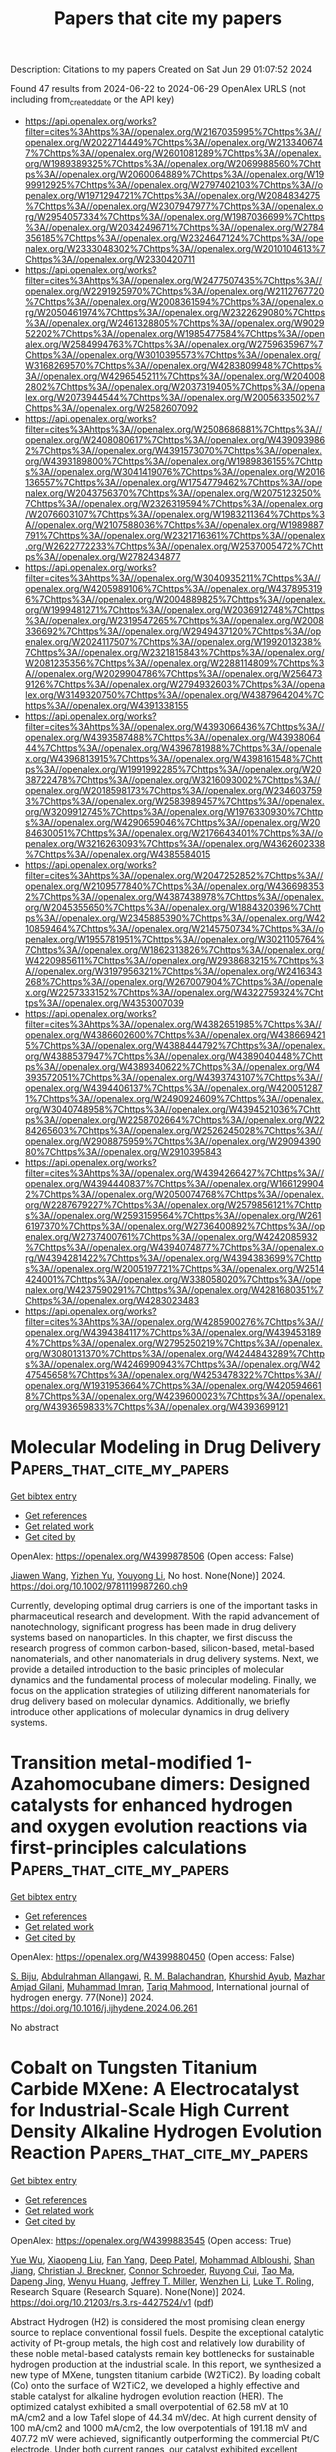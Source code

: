 #+TITLE: Papers that cite my papers
Description: Citations to my papers
Created on Sat Jun 29 01:07:52 2024

Found 47 results from 2024-06-22 to 2024-06-29
OpenAlex URLS (not including from_created_date or the API key)
- [[https://api.openalex.org/works?filter=cites%3Ahttps%3A//openalex.org/W2167035995%7Chttps%3A//openalex.org/W2022714449%7Chttps%3A//openalex.org/W2133406747%7Chttps%3A//openalex.org/W2601081289%7Chttps%3A//openalex.org/W1989389325%7Chttps%3A//openalex.org/W2069988560%7Chttps%3A//openalex.org/W2060064889%7Chttps%3A//openalex.org/W1999912925%7Chttps%3A//openalex.org/W2797402103%7Chttps%3A//openalex.org/W1971294721%7Chttps%3A//openalex.org/W2084834275%7Chttps%3A//openalex.org/W2307947977%7Chttps%3A//openalex.org/W2954057334%7Chttps%3A//openalex.org/W1987036699%7Chttps%3A//openalex.org/W2034249671%7Chttps%3A//openalex.org/W2784356185%7Chttps%3A//openalex.org/W2324647124%7Chttps%3A//openalex.org/W2333048302%7Chttps%3A//openalex.org/W2010104613%7Chttps%3A//openalex.org/W2330420711]]
- [[https://api.openalex.org/works?filter=cites%3Ahttps%3A//openalex.org/W2477507435%7Chttps%3A//openalex.org/W2291925970%7Chttps%3A//openalex.org/W2112767720%7Chttps%3A//openalex.org/W2008361594%7Chttps%3A//openalex.org/W2050461974%7Chttps%3A//openalex.org/W2322629080%7Chttps%3A//openalex.org/W2461328805%7Chttps%3A//openalex.org/W902952202%7Chttps%3A//openalex.org/W1985477584%7Chttps%3A//openalex.org/W2584994763%7Chttps%3A//openalex.org/W2759635967%7Chttps%3A//openalex.org/W3010395573%7Chttps%3A//openalex.org/W3168269570%7Chttps%3A//openalex.org/W4283809948%7Chttps%3A//openalex.org/W4296545211%7Chttps%3A//openalex.org/W2040082802%7Chttps%3A//openalex.org/W2037319405%7Chttps%3A//openalex.org/W2073944544%7Chttps%3A//openalex.org/W2005633502%7Chttps%3A//openalex.org/W2582607092]]
- [[https://api.openalex.org/works?filter=cites%3Ahttps%3A//openalex.org/W2508686881%7Chttps%3A//openalex.org/W2408080617%7Chttps%3A//openalex.org/W4390939862%7Chttps%3A//openalex.org/W4391573070%7Chttps%3A//openalex.org/W4393189800%7Chttps%3A//openalex.org/W1989836155%7Chttps%3A//openalex.org/W3041419076%7Chttps%3A//openalex.org/W2016136557%7Chttps%3A//openalex.org/W1754779462%7Chttps%3A//openalex.org/W2043756370%7Chttps%3A//openalex.org/W2075123250%7Chttps%3A//openalex.org/W2326319594%7Chttps%3A//openalex.org/W2076603107%7Chttps%3A//openalex.org/W1983211364%7Chttps%3A//openalex.org/W2107588036%7Chttps%3A//openalex.org/W1989887791%7Chttps%3A//openalex.org/W2321716361%7Chttps%3A//openalex.org/W2622772233%7Chttps%3A//openalex.org/W2537005472%7Chttps%3A//openalex.org/W2782434877]]
- [[https://api.openalex.org/works?filter=cites%3Ahttps%3A//openalex.org/W3040935211%7Chttps%3A//openalex.org/W4205989106%7Chttps%3A//openalex.org/W4378953196%7Chttps%3A//openalex.org/W2004889825%7Chttps%3A//openalex.org/W1999481271%7Chttps%3A//openalex.org/W2036912748%7Chttps%3A//openalex.org/W2319547265%7Chttps%3A//openalex.org/W2008336692%7Chttps%3A//openalex.org/W2949437120%7Chttps%3A//openalex.org/W2024117507%7Chttps%3A//openalex.org/W1992013238%7Chttps%3A//openalex.org/W2321815843%7Chttps%3A//openalex.org/W2081235356%7Chttps%3A//openalex.org/W2288114809%7Chttps%3A//openalex.org/W2029904786%7Chttps%3A//openalex.org/W2564739126%7Chttps%3A//openalex.org/W2794932603%7Chttps%3A//openalex.org/W3149320750%7Chttps%3A//openalex.org/W4387964204%7Chttps%3A//openalex.org/W4391338155]]
- [[https://api.openalex.org/works?filter=cites%3Ahttps%3A//openalex.org/W4393066436%7Chttps%3A//openalex.org/W4393587488%7Chttps%3A//openalex.org/W4393806444%7Chttps%3A//openalex.org/W4396781988%7Chttps%3A//openalex.org/W4396813915%7Chttps%3A//openalex.org/W4398161548%7Chttps%3A//openalex.org/W1991992285%7Chttps%3A//openalex.org/W2038722478%7Chttps%3A//openalex.org/W3216093002%7Chttps%3A//openalex.org/W2018598173%7Chttps%3A//openalex.org/W2346037593%7Chttps%3A//openalex.org/W2583989457%7Chttps%3A//openalex.org/W3209912745%7Chttps%3A//openalex.org/W1976330930%7Chttps%3A//openalex.org/W4290659046%7Chttps%3A//openalex.org/W2084630051%7Chttps%3A//openalex.org/W2176643401%7Chttps%3A//openalex.org/W3216263093%7Chttps%3A//openalex.org/W4362602338%7Chttps%3A//openalex.org/W4385584015]]
- [[https://api.openalex.org/works?filter=cites%3Ahttps%3A//openalex.org/W2047252852%7Chttps%3A//openalex.org/W2109577840%7Chttps%3A//openalex.org/W4366983532%7Chttps%3A//openalex.org/W4387438978%7Chttps%3A//openalex.org/W2045355650%7Chttps%3A//openalex.org/W1884320396%7Chttps%3A//openalex.org/W2345885390%7Chttps%3A//openalex.org/W4210859464%7Chttps%3A//openalex.org/W2145750734%7Chttps%3A//openalex.org/W1955781951%7Chttps%3A//openalex.org/W3021105764%7Chttps%3A//openalex.org/W1862313826%7Chttps%3A//openalex.org/W4220985611%7Chttps%3A//openalex.org/W2938683215%7Chttps%3A//openalex.org/W3197956321%7Chttps%3A//openalex.org/W2416343268%7Chttps%3A//openalex.org/W267007904%7Chttps%3A//openalex.org/W2257333152%7Chttps%3A//openalex.org/W4322759324%7Chttps%3A//openalex.org/W4353007039]]
- [[https://api.openalex.org/works?filter=cites%3Ahttps%3A//openalex.org/W4382651985%7Chttps%3A//openalex.org/W4386602600%7Chttps%3A//openalex.org/W4386694215%7Chttps%3A//openalex.org/W4388444792%7Chttps%3A//openalex.org/W4388537947%7Chttps%3A//openalex.org/W4389040448%7Chttps%3A//openalex.org/W4389340622%7Chttps%3A//openalex.org/W4393572051%7Chttps%3A//openalex.org/W4393743107%7Chttps%3A//openalex.org/W4394406137%7Chttps%3A//openalex.org/W4200512871%7Chttps%3A//openalex.org/W2490924609%7Chttps%3A//openalex.org/W3040748958%7Chttps%3A//openalex.org/W4394521036%7Chttps%3A//openalex.org/W2258702664%7Chttps%3A//openalex.org/W2284265603%7Chttps%3A//openalex.org/W2526245028%7Chttps%3A//openalex.org/W2908875959%7Chttps%3A//openalex.org/W2909439080%7Chttps%3A//openalex.org/W2910395843]]
- [[https://api.openalex.org/works?filter=cites%3Ahttps%3A//openalex.org/W4394266427%7Chttps%3A//openalex.org/W4394440837%7Chttps%3A//openalex.org/W1661299042%7Chttps%3A//openalex.org/W2050074768%7Chttps%3A//openalex.org/W2287679227%7Chttps%3A//openalex.org/W2579856121%7Chttps%3A//openalex.org/W2593159564%7Chttps%3A//openalex.org/W2616197370%7Chttps%3A//openalex.org/W2736400892%7Chttps%3A//openalex.org/W2737400761%7Chttps%3A//openalex.org/W4242085932%7Chttps%3A//openalex.org/W4394074877%7Chttps%3A//openalex.org/W4394281422%7Chttps%3A//openalex.org/W4394383699%7Chttps%3A//openalex.org/W2005197721%7Chttps%3A//openalex.org/W2514424001%7Chttps%3A//openalex.org/W338058020%7Chttps%3A//openalex.org/W4237590291%7Chttps%3A//openalex.org/W4281680351%7Chttps%3A//openalex.org/W4283023483]]
- [[https://api.openalex.org/works?filter=cites%3Ahttps%3A//openalex.org/W4285900276%7Chttps%3A//openalex.org/W4394384117%7Chttps%3A//openalex.org/W4394531894%7Chttps%3A//openalex.org/W2795250219%7Chttps%3A//openalex.org/W3080131370%7Chttps%3A//openalex.org/W4244843289%7Chttps%3A//openalex.org/W4246990943%7Chttps%3A//openalex.org/W4247545658%7Chttps%3A//openalex.org/W4253478322%7Chttps%3A//openalex.org/W1931953664%7Chttps%3A//openalex.org/W4205946618%7Chttps%3A//openalex.org/W4239600023%7Chttps%3A//openalex.org/W4393659833%7Chttps%3A//openalex.org/W4393699121]]

* Molecular Modeling in Drug Delivery  :Papers_that_cite_my_papers:
:PROPERTIES:
:UUID: https://openalex.org/W4399878506
:TOPICS: Nanoparticle-Based Drug Delivery Systems, Biomedical Applications of Graphene Nanomaterials, Mechanisms and Applications of RNA Interference
:PUBLICATION_DATE: 2024-06-21
:END:    
    
[[elisp:(doi-add-bibtex-entry "https://doi.org/10.1002/9781119987260.ch9")][Get bibtex entry]] 

- [[elisp:(progn (xref--push-markers (current-buffer) (point)) (oa--referenced-works "https://openalex.org/W4399878506"))][Get references]]
- [[elisp:(progn (xref--push-markers (current-buffer) (point)) (oa--related-works "https://openalex.org/W4399878506"))][Get related work]]
- [[elisp:(progn (xref--push-markers (current-buffer) (point)) (oa--cited-by-works "https://openalex.org/W4399878506"))][Get cited by]]

OpenAlex: https://openalex.org/W4399878506 (Open access: False)
    
[[https://openalex.org/A5045058519][Jiawen Wang]], [[https://openalex.org/A5082267933][Yizhen Yu]], [[https://openalex.org/A5035944985][Youyong Li]], No host. None(None)] 2024. https://doi.org/10.1002/9781119987260.ch9 
     
Currently, developing optimal drug carriers is one of the important tasks in pharmaceutical research and development. With the rapid advancement of nanotechnology, significant progress has been made in drug delivery systems based on nanoparticles. In this chapter, we first discuss the research progress of common carbon-based, silicon-based, metal-based nanomaterials, and other nanomaterials in drug delivery systems. Next, we provide a detailed introduction to the basic principles of molecular dynamics and the fundamental process of molecular modeling. Finally, we focus on the application strategies of utilizing different nanomaterials for drug delivery based on molecular dynamics. Additionally, we briefly introduce other applications of molecular dynamics in drug delivery systems.    

    

* Transition metal-modified 1-Azahomocubane dimers: Designed catalysts for enhanced hydrogen and oxygen evolution reactions via first-principles calculations  :Papers_that_cite_my_papers:
:PROPERTIES:
:UUID: https://openalex.org/W4399880450
:TOPICS: Electrocatalysis for Energy Conversion, Aqueous Zinc-Ion Battery Technology, Catalytic Nanomaterials
:PUBLICATION_DATE: 2024-08-01
:END:    
    
[[elisp:(doi-add-bibtex-entry "https://doi.org/10.1016/j.ijhydene.2024.06.261")][Get bibtex entry]] 

- [[elisp:(progn (xref--push-markers (current-buffer) (point)) (oa--referenced-works "https://openalex.org/W4399880450"))][Get references]]
- [[elisp:(progn (xref--push-markers (current-buffer) (point)) (oa--related-works "https://openalex.org/W4399880450"))][Get related work]]
- [[elisp:(progn (xref--push-markers (current-buffer) (point)) (oa--cited-by-works "https://openalex.org/W4399880450"))][Get cited by]]

OpenAlex: https://openalex.org/W4399880450 (Open access: False)
    
[[https://openalex.org/A5089976162][S. Biju]], [[https://openalex.org/A5088673435][Abdulrahman Allangawi]], [[https://openalex.org/A5059133972][R. M. Balachandran]], [[https://openalex.org/A5036596256][Khurshid Ayub]], [[https://openalex.org/A5084837992][Mazhar Amjad Gilani]], [[https://openalex.org/A5004050688][Muhammad Imran]], [[https://openalex.org/A5088375413][Tariq Mahmood]], International journal of hydrogen energy. 77(None)] 2024. https://doi.org/10.1016/j.ijhydene.2024.06.261 
     
No abstract    

    

* Cobalt on Tungsten Titanium Carbide MXene: A Electrocatalyst for Industrial-Scale High Current Density Alkaline Hydrogen Evolution Reaction  :Papers_that_cite_my_papers:
:PROPERTIES:
:UUID: https://openalex.org/W4399883545
:TOPICS: Two-Dimensional Transition Metal Carbides and Nitrides (MXenes), Electrocatalysis for Energy Conversion, Fuel Cell Membrane Technology
:PUBLICATION_DATE: 2024-06-18
:END:    
    
[[elisp:(doi-add-bibtex-entry "https://doi.org/10.21203/rs.3.rs-4427524/v1")][Get bibtex entry]] 

- [[elisp:(progn (xref--push-markers (current-buffer) (point)) (oa--referenced-works "https://openalex.org/W4399883545"))][Get references]]
- [[elisp:(progn (xref--push-markers (current-buffer) (point)) (oa--related-works "https://openalex.org/W4399883545"))][Get related work]]
- [[elisp:(progn (xref--push-markers (current-buffer) (point)) (oa--cited-by-works "https://openalex.org/W4399883545"))][Get cited by]]

OpenAlex: https://openalex.org/W4399883545 (Open access: True)
    
[[https://openalex.org/A5061952957][Yue Wu]], [[https://openalex.org/A5082446941][Xiaopeng Liu]], [[https://openalex.org/A5062604671][Fan Yang]], [[https://openalex.org/A5052188921][Deep Patel]], [[https://openalex.org/A5081966542][Mohammad Albloushi]], [[https://openalex.org/A5003603595][Shan Jiang]], [[https://openalex.org/A5026886879][Christian J. Breckner]], [[https://openalex.org/A5060724376][Connor Schroeder]], [[https://openalex.org/A5076607125][Ruyong Cui]], [[https://openalex.org/A5080454065][Tao Ma]], [[https://openalex.org/A5087225616][Dapeng Jing]], [[https://openalex.org/A5024717098][Wenyu Huang]], [[https://openalex.org/A5023735477][Jeffrey T. Miller]], [[https://openalex.org/A5044265184][Wenzhen Li]], [[https://openalex.org/A5015241487][Luke T. Roling]], Research Square (Research Square). None(None)] 2024. https://doi.org/10.21203/rs.3.rs-4427524/v1  ([[https://www.researchsquare.com/article/rs-4427524/latest.pdf][pdf]])
     
Abstract Hydrogen (H2) is considered the most promising clean energy source to replace conventional fossil fuels. Despite the exceptional catalytic activity of Pt-group metals, the high cost and relatively low durability of these noble metal-based catalysts remain key bottlenecks for sustainable hydrogen production at the industrial scale. In this report, we synthesized a new type of MXene, tungsten titanium carbide (W2TiC2). By loading cobalt (Co) onto the surface of W2TiC2, we developed a highly effective and stable catalyst for alkaline hydrogen evolution reaction (HER). The optimized catalyst exhibited a small overpotential of 62.58 mV at 10 mA/cm2 and a low Tafel slope of 44.34 mV/dec. At high current density of 100 mA/cm2 and 1000 mA/cm2, the low overpotentials of 191.18 mV and 407.72 mV were achieved, significantly outperforming the commercial Pt/C electrode. Under both current ranges, our catalyst exhibited excellent stability of 500 h at 10 mA/cm2 and for 100 h at 1000 mA/cm2 without any obvious degradation. In flow cell tests, by pairing with Ni foam, our catalyst also required much lower cell voltage than commercial Ni foam||Pt/C and maintained ~ 100% H2 faradaic efficiency over the 15h continuous tests from 100 to 400 mA/cm2. X-ray absorption near edge structure (XANES) demonstrated a temperature induced redistribution of Co on MXenes from single sites and large nanoparticles (NPs) to uniform small NPs. Density functional theory (DFT) calculations, combined with X-ray photoelectron spectroscopy (XPS) and extended X-ray absorption fine structure spectroscopy (EXAFS), revealed that the HER activity was sensitive to the coordination environment of Co on W2TiC2, and the Co-W interface is the likely HER active site . This work sheds light on structure design and utilization of metal-support interaction (MSI) in MXene-supported metal catalysts for the efficient electrochemical water splitting at industrial scale.    

    

* Efficient high-throughput method utilizing neural network potentials to calculate interaction energies, validated by clean transfer experiment of CVD graphene with polymer mixtures  :Papers_that_cite_my_papers:
:PROPERTIES:
:UUID: https://openalex.org/W4399884482
:TOPICS: Graphene: Properties, Synthesis, and Applications, Wearable Nanogenerator Technology, Polymer Nanocomposites in Material Science
:PUBLICATION_DATE: 2024-06-01
:END:    
    
[[elisp:(doi-add-bibtex-entry "https://doi.org/10.1016/j.carbon.2024.119336")][Get bibtex entry]] 

- [[elisp:(progn (xref--push-markers (current-buffer) (point)) (oa--referenced-works "https://openalex.org/W4399884482"))][Get references]]
- [[elisp:(progn (xref--push-markers (current-buffer) (point)) (oa--related-works "https://openalex.org/W4399884482"))][Get related work]]
- [[elisp:(progn (xref--push-markers (current-buffer) (point)) (oa--cited-by-works "https://openalex.org/W4399884482"))][Get cited by]]

OpenAlex: https://openalex.org/W4399884482 (Open access: False)
    
[[https://openalex.org/A5072611137][Jared K. Averitt]], [[https://openalex.org/A5062348783][Sajedeh Pourianejad]], [[https://openalex.org/A5016633757][Olubunmi O. Ayodele]], [[https://openalex.org/A5089102690][Kirby Schmidt]], [[https://openalex.org/A5088223292][Anthony Trofe]], [[https://openalex.org/A5099339476][Joeseph Starobin]], [[https://openalex.org/A5068350811][Tetyana Ignatova]], Carbon. None(None)] 2024. https://doi.org/10.1016/j.carbon.2024.119336 
     
No abstract    

    

* Structural regulation strategies and advances of antiperovskites in electrocatalysis  :Papers_that_cite_my_papers:
:PROPERTIES:
:UUID: https://openalex.org/W4399888725
:TOPICS: Electrocatalysis for Energy Conversion, Aqueous Zinc-Ion Battery Technology, Fuel Cell Membrane Technology
:PUBLICATION_DATE: 2024-06-01
:END:    
    
[[elisp:(doi-add-bibtex-entry "https://doi.org/10.1063/5.0130835")][Get bibtex entry]] 

- [[elisp:(progn (xref--push-markers (current-buffer) (point)) (oa--referenced-works "https://openalex.org/W4399888725"))][Get references]]
- [[elisp:(progn (xref--push-markers (current-buffer) (point)) (oa--related-works "https://openalex.org/W4399888725"))][Get related work]]
- [[elisp:(progn (xref--push-markers (current-buffer) (point)) (oa--cited-by-works "https://openalex.org/W4399888725"))][Get cited by]]

OpenAlex: https://openalex.org/W4399888725 (Open access: True)
    
[[https://openalex.org/A5099340908][Jiahui Guo]], [[https://openalex.org/A5019988044][Huan Liu]], [[https://openalex.org/A5042908851][Chunping Li]], [[https://openalex.org/A5029194490][Jie Bai]], Chemical physics reviews. 5(2)] 2024. https://doi.org/10.1063/5.0130835 
     
Forced by the problems of severe energy crisis, it is urgent to explore high efficiency sustainable energy storage and conversion technologies, particularly for electrolytic water devices and rechargeable zinc-air batteries (ZABs). The efficiency of these two devices is mainly dominated by the half-reactions of hydrogen evolution reaction (HER), oxygen evolution reaction (OER), and oxygen reduction reaction (ORR). The design of efficient multifunctional electrocatalysts is the key for the development of water splitting and rechargeable ZABs. The antiperovskites as a promising family of electrocatalyst with structure flexibility, high electrical conductivity, and excellent electrocatalytic properties. Defining the enhancement mechanism toward HER, OER, and ORR is an urgent problem for the application of antiperovskite in the electrocatalysis field. This review brief introduces the fundamentals of HER/OER/ORR and summarizes the recent progress of antiperovskite materials in electrocatalysis field, including the research on structural regulation strategies of catalytic properties and catalytic mechanism. Based on ex situ/in situ characterized of electrocatalytic mechanism, the future challenges of antiperovskite in electrocatalytic mechanism and intrinsic modulation were prospected. The basic frontier issues are aimed in the field of HER/OER/ORR to provide theoretical guidance for the development of efficient and economical multifunctional electrocatalysts for ZAB and water splitting.    

    

* Emerging Research Topics Identification Using Temporal Graph Neural Networks  :Papers_that_cite_my_papers:
:PROPERTIES:
:UUID: https://openalex.org/W4399891573
:TOPICS: Management and Reproducibility of Scientific Workflows, Statistical Mechanics of Complex Networks, Graph Neural Network Models and Applications
:PUBLICATION_DATE: 2024-01-01
:END:    
    
[[elisp:(doi-add-bibtex-entry "https://doi.org/10.1007/978-3-031-63219-8_15")][Get bibtex entry]] 

- [[elisp:(progn (xref--push-markers (current-buffer) (point)) (oa--referenced-works "https://openalex.org/W4399891573"))][Get references]]
- [[elisp:(progn (xref--push-markers (current-buffer) (point)) (oa--related-works "https://openalex.org/W4399891573"))][Get related work]]
- [[elisp:(progn (xref--push-markers (current-buffer) (point)) (oa--cited-by-works "https://openalex.org/W4399891573"))][Get cited by]]

OpenAlex: https://openalex.org/W4399891573 (Open access: False)
    
[[https://openalex.org/A5092942693][Antonis Charalampous]], [[https://openalex.org/A5088062418][Constantinos Djouvas]], [[https://openalex.org/A5071264047][Nicolas Tsapatsoulis]], [[https://openalex.org/A5092060802][Emily Kouzaridi]], IFIP advances in information and communication technology. None(None)] 2024. https://doi.org/10.1007/978-3-031-63219-8_15 
     
No abstract    

    

* Polyoxometalate Supported Single Transition Metal Atom as a Redox Mediator for Li–O2 Batteries  :Papers_that_cite_my_papers:
:PROPERTIES:
:UUID: https://openalex.org/W4399896355
:TOPICS: Lithium Battery Technologies, Lithium-ion Battery Technology, Polyoxometalate Clusters and Materials
:PUBLICATION_DATE: 2024-06-20
:END:    
    
[[elisp:(doi-add-bibtex-entry "https://doi.org/10.1021/acs.inorgchem.4c01546")][Get bibtex entry]] 

- [[elisp:(progn (xref--push-markers (current-buffer) (point)) (oa--referenced-works "https://openalex.org/W4399896355"))][Get references]]
- [[elisp:(progn (xref--push-markers (current-buffer) (point)) (oa--related-works "https://openalex.org/W4399896355"))][Get related work]]
- [[elisp:(progn (xref--push-markers (current-buffer) (point)) (oa--cited-by-works "https://openalex.org/W4399896355"))][Get cited by]]

OpenAlex: https://openalex.org/W4399896355 (Open access: False)
    
[[https://openalex.org/A5030409732][Yingjie Cheng]], [[https://openalex.org/A5056890685][Yaying Dou]], [[https://openalex.org/A5035766996][Pengyan Xue]], [[https://openalex.org/A5004916382][Zeyu Zhang]], [[https://openalex.org/A5021867352][Xibang Chen]], [[https://openalex.org/A5017329486][Jingyi Qiu]], [[https://openalex.org/A5032798689][Yizhan Wang]], [[https://openalex.org/A5006894242][Yingjin Wei]], Inorganic chemistry. None(None)] 2024. https://doi.org/10.1021/acs.inorgchem.4c01546 
     
Keggin-type polyoxometalate (POM) supported single transition metal (TM) atom (TM1/POM) as an efficient soluble redox mediator for Li–O2 batteries is comprehensively investigated by first-principles calculations. Among the pristine POM and four kinds of TM1/POM (TM = Fe, Co, Ni, and Pt), Co1/POM not only maintains good structural and thermodynamic stability in oxidized and reduced states but also exhibits promising electro(chemical) catalytic performance for both oxygen reduction reaction and oxygen evolution reaction (OER) in Li–O2 batteries with the lowest Gibbs free energy barriers. Further investigations demonstrate that the moderate binding strength of Li2-xO2 (x = 0, 1, and 2) intermediates on Co1/POM guarantees favorable Li2O2 formation and decomposition. Electronic structure analyses indicate that the introduced Co single atom as an electron transfer bridge can not only efficiently improve the electronic conductivity of POM but also regulate the bonding/antibonding states around the Fermi level of [Co1/POM-Li2O2]ox. The solvent effect on the OER catalytic performance and the electronic properties of [Co1/POM-Li2O2]ox with and without dimethyl sulfoxide solvent are also investigated.    

    

* Transition metal single-atom supported on W2N3 as efficient electrocatalysts for the nitrogen reduction reaction: A DFT study  :Papers_that_cite_my_papers:
:PROPERTIES:
:UUID: https://openalex.org/W4399916445
:TOPICS: Ammonia Synthesis and Electrocatalysis, Photocatalytic Materials for Solar Energy Conversion, Electrocatalysis for Energy Conversion
:PUBLICATION_DATE: 2024-10-01
:END:    
    
[[elisp:(doi-add-bibtex-entry "https://doi.org/10.1016/j.colsurfa.2024.134583")][Get bibtex entry]] 

- [[elisp:(progn (xref--push-markers (current-buffer) (point)) (oa--referenced-works "https://openalex.org/W4399916445"))][Get references]]
- [[elisp:(progn (xref--push-markers (current-buffer) (point)) (oa--related-works "https://openalex.org/W4399916445"))][Get related work]]
- [[elisp:(progn (xref--push-markers (current-buffer) (point)) (oa--cited-by-works "https://openalex.org/W4399916445"))][Get cited by]]

OpenAlex: https://openalex.org/W4399916445 (Open access: False)
    
[[https://openalex.org/A5062895384][Huaping Xiong]], [[https://openalex.org/A5020853720][Yue Meng]], [[https://openalex.org/A5090510710][Shuang‐Xi Gu]], [[https://openalex.org/A5046531052][Zufan Yang]], [[https://openalex.org/A5064046106][Bo Xie]], [[https://openalex.org/A5001154049][Ni Zhang]], [[https://openalex.org/A5060019609][Shengjie Xia]], Colloids and surfaces. A, Physicochemical and engineering aspects. 698(None)] 2024. https://doi.org/10.1016/j.colsurfa.2024.134583 
     
No abstract    

    

* Advances in Noble Metal Electrocatalysts for Acidic Oxygen Evolution Reaction: Construction of Under‐Coordinated Active Sites  :Papers_that_cite_my_papers:
:PROPERTIES:
:UUID: https://openalex.org/W4399921345
:TOPICS: Electrocatalysis for Energy Conversion, Fuel Cell Membrane Technology, Electrochemical Detection of Heavy Metal Ions
:PUBLICATION_DATE: 2024-06-21
:END:    
    
[[elisp:(doi-add-bibtex-entry "https://doi.org/10.1002/advs.202401652")][Get bibtex entry]] 

- [[elisp:(progn (xref--push-markers (current-buffer) (point)) (oa--referenced-works "https://openalex.org/W4399921345"))][Get references]]
- [[elisp:(progn (xref--push-markers (current-buffer) (point)) (oa--related-works "https://openalex.org/W4399921345"))][Get related work]]
- [[elisp:(progn (xref--push-markers (current-buffer) (point)) (oa--cited-by-works "https://openalex.org/W4399921345"))][Get cited by]]

OpenAlex: https://openalex.org/W4399921345 (Open access: True)
    
[[https://openalex.org/A5002001826][Huimin Wang]], [[https://openalex.org/A5037738045][Zhenhua Yan]], [[https://openalex.org/A5075550454][Peng Cheng]], [[https://openalex.org/A5082857859][Jun Chen]], Advanced science. None(None)] 2024. https://doi.org/10.1002/advs.202401652  ([[https://onlinelibrary.wiley.com/doi/pdfdirect/10.1002/advs.202401652][pdf]])
     
Abstract Renewable energy‐driven proton exchange membrane water electrolyzer (PEMWE) attracts widespread attention as a zero‐emission and sustainable technology. Oxygen evolution reaction (OER) catalysts with sluggish OER kinetics and rapid deactivation are major obstacles to the widespread commercialization of PEMWE. To date, although various advanced electrocatalysts have been reported to enhance acidic OER performance, Ru/Ir‐based nanomaterials remain the most promising catalysts for PEMWE applications. Therefore, there is an urgent need to develop efficient, stable, and cost‐effective Ru/Ir catalysts. Since the structure‐performance relationship is one of the most important tools for studying the reaction mechanism and constructing the optimal catalytic system. In this review, the recent research progress from the construction of unsaturated sites to gain a deeper understanding of the reaction and deactivation mechanism of catalysts is summarized. First, a general understanding of OER reaction mechanism, catalyst dissolution mechanism, and active site structure is provided. Then, advances in the design and synthesis of advanced acidic OER catalysts are reviewed in terms of the classification of unsaturated active site design, i.e., alloy, core‐shell, single‐atom, and framework structures. Finally, challenges and perspectives are presented for the future development of OER catalysts and renewable energy technologies for hydrogen production.    

    

* Tuning the Electrocatalytic Activity of Pd Nanocatalyst toward Hydrogen Evolution and Carbon Dioxide Reduction Reactions by Nickel Incorporation  :Papers_that_cite_my_papers:
:PROPERTIES:
:UUID: https://openalex.org/W4399896380
:TOPICS: Electrochemical Reduction of CO2 to Fuels, Electrocatalysis for Energy Conversion, Aqueous Zinc-Ion Battery Technology
:PUBLICATION_DATE: 2024-06-20
:END:    
    
[[elisp:(doi-add-bibtex-entry "https://doi.org/10.1021/acs.chemmater.4c00809")][Get bibtex entry]] 

- [[elisp:(progn (xref--push-markers (current-buffer) (point)) (oa--referenced-works "https://openalex.org/W4399896380"))][Get references]]
- [[elisp:(progn (xref--push-markers (current-buffer) (point)) (oa--related-works "https://openalex.org/W4399896380"))][Get related work]]
- [[elisp:(progn (xref--push-markers (current-buffer) (point)) (oa--cited-by-works "https://openalex.org/W4399896380"))][Get cited by]]

OpenAlex: https://openalex.org/W4399896380 (Open access: False)
    
[[https://openalex.org/A5059331892][Soumita Chakraborty]], [[https://openalex.org/A5085092141][Dipangkar Kalita]], [[https://openalex.org/A5039859594][Sakshi Agarwal]], [[https://openalex.org/A5032877493][Surishi Vashishth]], [[https://openalex.org/A5084254531][Nevin Mathew]], [[https://openalex.org/A5063241961][Sisir Maity]], [[https://openalex.org/A5069223128][D. Raghavender Goud]], [[https://openalex.org/A5028303301][Ankit Rao]], [[https://openalex.org/A5073825333][Sebastian C. Peter]], [[https://openalex.org/A5042366939][Abhishek K. Singh]], [[https://openalex.org/A5028013147][M. Eswaramoorthy]], Chemistry of materials. None(None)] 2024. https://doi.org/10.1021/acs.chemmater.4c00809 
     
Electrochemical H2 generation and CO2 reduction address the energy and environmental crisis plaguing the world. An efficient electrocatalyst would require the lowest overpotential for these reactions. Given its position on the volcano plot near platinum, palladium presents itself as a viable alternative for the hydrogen evolution reaction (HER). However, the activity is limited by a high overpotential. It is also a good electrocatalyst for the CO2 reduction reaction (CO2RR) due to the favorable position of the d-band center. Nevertheless, the CO poisoning of the active site results in low electrocatalytic stability. Herein, we report a Ni-incorporated palladium catalyst, NiPd, which reduces water to H2 at a very low overpotential of 25 mV (η10). Furthermore, it reduces CO2 to formate with a very high faradaic efficiency of 97% at a potential of −0.25 V (vs RHE). DFT studies show that Ni inclusion leads to the facile activation of CO2 due to a bent adsorption configuration at the catalyst surface. The NiPd catalyst exhibits a strong and stable performance for HER (400 h) as well as for CO2RR (9 h) with high structural integrity as proven by postreaction characterization studies.    

    

* Ultra‐Rapid Electrocatalytic H2O2 Fabrication over Mono‐Species and High‐Density Polypyrrolic‐N Sites  :Papers_that_cite_my_papers:
:PROPERTIES:
:UUID: https://openalex.org/W4399906945
:TOPICS: Electrocatalysis for Energy Conversion, Aqueous Zinc-Ion Battery Technology, Fuel Cell Membrane Technology
:PUBLICATION_DATE: 2024-06-21
:END:    
    
[[elisp:(doi-add-bibtex-entry "https://doi.org/10.1002/smll.202403261")][Get bibtex entry]] 

- [[elisp:(progn (xref--push-markers (current-buffer) (point)) (oa--referenced-works "https://openalex.org/W4399906945"))][Get references]]
- [[elisp:(progn (xref--push-markers (current-buffer) (point)) (oa--related-works "https://openalex.org/W4399906945"))][Get related work]]
- [[elisp:(progn (xref--push-markers (current-buffer) (point)) (oa--cited-by-works "https://openalex.org/W4399906945"))][Get cited by]]

OpenAlex: https://openalex.org/W4399906945 (Open access: False)
    
[[https://openalex.org/A5076801077][Wei Peng]], [[https://openalex.org/A5053453125][Rui Chen]], [[https://openalex.org/A5002096737][Xiaoqing Liu]], [[https://openalex.org/A5044338474][Haotian Tan]], [[https://openalex.org/A5070778973][Lichang Yin]], [[https://openalex.org/A5013318260][Feng Hou]], [[https://openalex.org/A5056325529][De’an Yang]], [[https://openalex.org/A5068080851][Ji Liang]], Small. None(None)] 2024. https://doi.org/10.1002/smll.202403261 
     
Abstract Electrocatalytic hydrogen peroxide (H 2 O 2 ) production via two‐electron oxygen reduction reaction (2e − ‐ORR) features energy‐saving and eco‐friendly characteristics, making it a promising alternative to the anthraquinone oxidation process. However, the common existence of numerous 2e − ‐ORR‐inactive sites/species on electrocatalysts tends to catalyze side reactions, especially under low potentials, which compromises energy efficiency and limits H 2 O 2 yield. Addressing this, a high surface density of mono‐species pyrrolic nitrogen configurations is formed over a polypyrrole@carbon nanotube composite. Thermodynamic and kinetic calculation and experimental investigation collaboratively confirm that these densely distributed and highly selective active sites effectively promote high‐rate 2e − ‐ORR electrocatalysis and inhibit side reactions over a wide potential range. Consequently, an ultra‐high and stable H 2 O 2 yield of up to 67.9/51.2 mol g −1 h −1 has been achieved on this material at a current density of 200/120 mA cm −1 , corresponding Faradaic efficiency of 72.8/91.5%. A maximum H 2 O 2 concentration of 13.47 g L −1 can be accumulated at a current density of 80 mA cm −1 with satisfactory stability. The strategy of surface active site densification thus provides a promising and universal avenue toward designing highly active and efficient electrocatalysts for 2e − ‐ORR as well as a series of other similar electrochemical processes.    

    

* Bifunctional two-dimensional metal organic frameworks for oxygen reaction and water splitting  :Papers_that_cite_my_papers:
:PROPERTIES:
:UUID: https://openalex.org/W4399914101
:TOPICS: Electrocatalysis for Energy Conversion, Chemistry and Applications of Metal-Organic Frameworks, Fuel Cell Membrane Technology
:PUBLICATION_DATE: 2024-06-01
:END:    
    
[[elisp:(doi-add-bibtex-entry "https://doi.org/10.1016/j.nanoen.2024.109897")][Get bibtex entry]] 

- [[elisp:(progn (xref--push-markers (current-buffer) (point)) (oa--referenced-works "https://openalex.org/W4399914101"))][Get references]]
- [[elisp:(progn (xref--push-markers (current-buffer) (point)) (oa--related-works "https://openalex.org/W4399914101"))][Get related work]]
- [[elisp:(progn (xref--push-markers (current-buffer) (point)) (oa--cited-by-works "https://openalex.org/W4399914101"))][Get cited by]]

OpenAlex: https://openalex.org/W4399914101 (Open access: False)
    
[[https://openalex.org/A5068670506][Kayode Adesina Adegoke]], [[https://openalex.org/A5018704393][Oluwasayo E. Ogunjinmi]], [[https://openalex.org/A5070081860][Oyeladun Rhoda Adegoke]], [[https://openalex.org/A5026435228][Olugbenga Solomon Bello]], Nano energy. None(None)] 2024. https://doi.org/10.1016/j.nanoen.2024.109897 
     
No abstract    

    

* Phonon Transport in Defect-Laden Bilayer Janus PtSTe Studied Using Neural-Network Force Fields  :Papers_that_cite_my_papers:
:PROPERTIES:
:UUID: https://openalex.org/W4399916595
:TOPICS: Nanoscale Thermal Transport in Carbon Materials, Fuel Cell Membrane Technology, Mechanics of Gecko Foot Adhesion
:PUBLICATION_DATE: 2024-06-22
:END:    
    
[[elisp:(doi-add-bibtex-entry "https://doi.org/10.1021/acs.jpcc.4c02454")][Get bibtex entry]] 

- [[elisp:(progn (xref--push-markers (current-buffer) (point)) (oa--referenced-works "https://openalex.org/W4399916595"))][Get references]]
- [[elisp:(progn (xref--push-markers (current-buffer) (point)) (oa--related-works "https://openalex.org/W4399916595"))][Get related work]]
- [[elisp:(progn (xref--push-markers (current-buffer) (point)) (oa--cited-by-works "https://openalex.org/W4399916595"))][Get cited by]]

OpenAlex: https://openalex.org/W4399916595 (Open access: True)
    
[[https://openalex.org/A5085903007][Lijun Pan]], [[https://openalex.org/A5051115860][Jesús Carrete]], [[https://openalex.org/A5024931578][Zhao Wang]], [[https://openalex.org/A5047162823][Georg K. H. Madsen]], Journal of physical chemistry. C./Journal of physical chemistry. C. None(None)] 2024. https://doi.org/10.1021/acs.jpcc.4c02454  ([[https://pubs.acs.org/doi/pdf/10.1021/acs.jpcc.4c02454][pdf]])
     
We explore the phonon transport properties of defect-laden bilayer PtSTe using equilibrium molecular dynamics simulations based on a neural-network force field. Defects prove very efficient at depressing the thermal conductivity of the structure, and flower defects have a particularly powerful effect, comparable to that of double vacancies. Furthermore, the conductivity of the structure with flower defects exhibits an unusual temperature dependence due to structural instability at high temperatures. We look into the distortion to normal modes around the defect by means of the projected phonon density of states and find diverse phenomena including localized modes and blue shifts.    

    

* De Novo Engineering of Pd-Metalloproteins and Their Use as Intracellular Catalysts  :Papers_that_cite_my_papers:
:PROPERTIES:
:UUID: https://openalex.org/W4399924670
:TOPICS: Peptide Synthesis and Drug Discovery, Ribosome Structure and Translation Mechanisms, Click Chemistry in Chemical Biology and Drug Development
:PUBLICATION_DATE: 2024-06-23
:END:    
    
[[elisp:(doi-add-bibtex-entry "https://doi.org/10.1021/jacsau.4c00379")][Get bibtex entry]] 

- [[elisp:(progn (xref--push-markers (current-buffer) (point)) (oa--referenced-works "https://openalex.org/W4399924670"))][Get references]]
- [[elisp:(progn (xref--push-markers (current-buffer) (point)) (oa--related-works "https://openalex.org/W4399924670"))][Get related work]]
- [[elisp:(progn (xref--push-markers (current-buffer) (point)) (oa--cited-by-works "https://openalex.org/W4399924670"))][Get cited by]]

OpenAlex: https://openalex.org/W4399924670 (Open access: True)
    
[[https://openalex.org/A5011950896][Soraya Learte-Aymamı́]], [[https://openalex.org/A5076506465][Laura Martínez-Castro]], [[https://openalex.org/A5000659347][Cristian González-González]], [[https://openalex.org/A5068759118][Miriam Condeminas]], [[https://openalex.org/A5086243338][Pau Martin‐Malpartida]], [[https://openalex.org/A5038145200][María Tomás‐Gamasa]], [[https://openalex.org/A5074597218][Sandra Baúlde]], [[https://openalex.org/A5069362675][José R. Couceiro]], [[https://openalex.org/A5076914476][Jean‐Didier Maréchal]], [[https://openalex.org/A5002830581][María José Carrasco Macías]], [[https://openalex.org/A5061612775][José L. Mascareñas]], [[https://openalex.org/A5044760397][M. Eugenio Vázquez]], JACS Au. None(None)] 2024. https://doi.org/10.1021/jacsau.4c00379  ([[https://pubs.acs.org/doi/pdf/10.1021/jacsau.4c00379][pdf]])
     
The development of transition metal-based catalytic platforms that promote bioorthogonal reactions inside living cells remains a major challenge in chemical biology. This is particularly true for palladium-based catalysts, which are very powerful in organic synthesis but perform poorly in the cellular environment, mainly due to their rapid deactivation. We now demonstrate that grafting Pd(II) complexes into engineered β-sheets of a model WW domain results in cell-compatible palladominiproteins that effectively catalyze depropargylation reactions inside HeLa cells. The concave shape of the WW domain β-sheet proved particularly suitable for accommodating the metal center and protecting it from rapid deactivation in the cellular environment. A thorough NMR and computational study confirmed the formation of the metal-stapled peptides and allowed us to propose a three-dimensional structure for this novel metalloprotein motif.    

    

* Design, Synthesis, and Electronic Structure Modulation of ORR Electrocatalysts  :Papers_that_cite_my_papers:
:PROPERTIES:
:UUID: https://openalex.org/W4399941270
:TOPICS: Electrocatalysis for Energy Conversion, Fuel Cell Membrane Technology, Accelerating Materials Innovation through Informatics
:PUBLICATION_DATE: 2024-06-01
:END:    
    
[[elisp:(doi-add-bibtex-entry "https://doi.org/10.1016/j.jece.2024.113417")][Get bibtex entry]] 

- [[elisp:(progn (xref--push-markers (current-buffer) (point)) (oa--referenced-works "https://openalex.org/W4399941270"))][Get references]]
- [[elisp:(progn (xref--push-markers (current-buffer) (point)) (oa--related-works "https://openalex.org/W4399941270"))][Get related work]]
- [[elisp:(progn (xref--push-markers (current-buffer) (point)) (oa--cited-by-works "https://openalex.org/W4399941270"))][Get cited by]]

OpenAlex: https://openalex.org/W4399941270 (Open access: False)
    
[[https://openalex.org/A5005368289][Muhammad Arif]], [[https://openalex.org/A5085337295][Ayaz Mahsud]], [[https://openalex.org/A5019386726][Tahir Muhmood]], [[https://openalex.org/A5037311572][Francis Leonard Deepak]], Journal of environmental chemical engineering. None(None)] 2024. https://doi.org/10.1016/j.jece.2024.113417 
     
Due to the environmental deterioration caused by modern industrialization, the key focus of researchers worldwide is diverted toward clean and sustainable energy sources, such as fuel cells and metal-air batteries, where the oxygen reduction reaction (ORR) at the cathode plays a central role. Unfortunately, the sluggish kinetics at the cathode of the ORR, in which the platinum-based (Pt-based) catalyst plays a critical role, is the principal impediment to commercialization. Pt and Pt-based, cutting-edge ORR electrocatalysts suffer from high cost, low methanol tolerance, and poor stability. Researchers have made tremendous efforts towards substitution of Pt-based catalysts, and significant achievements were accomplished in the form of alternatives such as metal oxides, nitrides, chalcogenides, carbides, metal-free nanocarbon, and metal-nitrogen/carbon (M-N/C) nanocomposites. Among these innumerable substitutes of Pt-based catalysts, M-N/C shows great potential because of their high stability, high methanol tolerance, and admirable ORR activities. In this review, we have summarized the principles and factors determining the rate of ORR, which are related to different surface planes of the crystal, surface area, and electronic structure tunability, where the morphology, multiple heteroatom-doping, and controlled particle size play a vital role. Furthermore, we have also discussed the synthetic protocol of different ORR materials such as Pt-based, metal chalcogenides, metal oxides, and M-N/C nanocomposites and the challenges related to these materials. Hopefully, this review will provide a status update as well as new directions to the scientific community engaged in designing novel catalytic materials for energy and environmental applications.    

    

* Synergistic effect to unlock the activity and stability for oxygen evolution reaction in spinel LiMn2O4 via d-block metal substitution  :Papers_that_cite_my_papers:
:PROPERTIES:
:UUID: https://openalex.org/W4399956855
:TOPICS: Electrocatalysis for Energy Conversion, Lithium-ion Battery Technology, Memristive Devices for Neuromorphic Computing
:PUBLICATION_DATE: 2024-06-01
:END:    
    
[[elisp:(doi-add-bibtex-entry "https://doi.org/10.1016/j.apcatb.2024.124331")][Get bibtex entry]] 

- [[elisp:(progn (xref--push-markers (current-buffer) (point)) (oa--referenced-works "https://openalex.org/W4399956855"))][Get references]]
- [[elisp:(progn (xref--push-markers (current-buffer) (point)) (oa--related-works "https://openalex.org/W4399956855"))][Get related work]]
- [[elisp:(progn (xref--push-markers (current-buffer) (point)) (oa--cited-by-works "https://openalex.org/W4399956855"))][Get cited by]]

OpenAlex: https://openalex.org/W4399956855 (Open access: False)
    
[[https://openalex.org/A5077566735][J Li]], [[https://openalex.org/A5027361938][Linlin Liu]], [[https://openalex.org/A5001044012][Jianghua Wu]], [[https://openalex.org/A5003964217][Zhiwei Hu]], [[https://openalex.org/A5053222709][Yi‐Ying Chin]], [[https://openalex.org/A5006300842][Hong-Ji Lin]], [[https://openalex.org/A5088356594][Chien-Te Chen]], [[https://openalex.org/A5041468495][Xiaoqing Pan]], [[https://openalex.org/A5073873037][Yu Deng]], [[https://openalex.org/A5085058884][Nicolas Alonso‐Vante]], [[https://openalex.org/A5066669130][Lijun Sui]], [[https://openalex.org/A5000672604][Yu Xie]], [[https://openalex.org/A5060759067][Jian‐Chun Ma]], Applied catalysis. B, Environmental. None(None)] 2024. https://doi.org/10.1016/j.apcatb.2024.124331 
     
An effective strategy using d-block metal hybridization was proposed to induce electronic interaction and promote the synergistic effect, aiming to enhance the OER performance of cost-effective spinel LiMn2O4. Indeed, we deploy a series of LiNixMn2-xO4 catalysts substituted with Ni, yielding the increase of Mn valence states from Mn3.5+ to Mn4+. The LiNi0.5Mn1.5O4 catalyst achieved an excellent OER performance in alkaline media, with an overpotential reduction more than 320 mV at 10 mA cm-2 compared to the unsubstituted LiMn2O4, as well as the electrochemical stability. It was shown to be superior to most reported Mn-based oxide OER electrocatalysts. Theoretical calculations demonstrated that Ni dopes holes in the Mn site, leading to an increase in Mn4+, and that the shared covalent network of Ni 3d-O 2p-Mn 3d optimized an easier desorption of intermediates. These results pave a new example for modulating the chemisorption strength, thus enabling activating the activity and stability of the OER process for cost-effective electrocatalysts based on spinel Mn oxides.    

    

* Epitaxial growth of highly atomically ordered Pt-Fe nanoparticles from carbon nanotube bundles as durable oxygen reduction electrocatalysts  :Papers_that_cite_my_papers:
:PROPERTIES:
:UUID: https://openalex.org/W4399980742
:TOPICS: Electrocatalysis for Energy Conversion, Fuel Cell Membrane Technology, Electrochemical Detection of Heavy Metal Ions
:PUBLICATION_DATE: 2024-06-01
:END:    
    
[[elisp:(doi-add-bibtex-entry "https://doi.org/10.1016/j.jmst.2024.06.009")][Get bibtex entry]] 

- [[elisp:(progn (xref--push-markers (current-buffer) (point)) (oa--referenced-works "https://openalex.org/W4399980742"))][Get references]]
- [[elisp:(progn (xref--push-markers (current-buffer) (point)) (oa--related-works "https://openalex.org/W4399980742"))][Get related work]]
- [[elisp:(progn (xref--push-markers (current-buffer) (point)) (oa--cited-by-works "https://openalex.org/W4399980742"))][Get cited by]]

OpenAlex: https://openalex.org/W4399980742 (Open access: False)
    
[[https://openalex.org/A5051602113][Jibao He]], [[https://openalex.org/A5080570693][Chao Chen]], [[https://openalex.org/A5041502616][Hailong Yu]], [[https://openalex.org/A5035446738][Yang Zhao]], [[https://openalex.org/A5066241556][Maotian Xu]], [[https://openalex.org/A5068034826][Tao Xiong]], [[https://openalex.org/A5083475976][Qian Lu]], [[https://openalex.org/A5056256510][Zhi Gen Yu]], [[https://openalex.org/A5086525921][Kaiping Tai]], [[https://openalex.org/A5023288955][Jinting Tan]], [[https://openalex.org/A5023843080][Chang Liu]], Journal of Materials Science and Technology/Journal of materials science & technology. None(None)] 2024. https://doi.org/10.1016/j.jmst.2024.06.009 
     
Intermetallic Pt-based nanoparticles have displayed excellent activity for the oxygen reduction reaction (ORR) in fuel cells. However, it remains a great challenge to synthesize highly atomically ordered Pt-based nanoparticle catalysts because the formation of an atomically ordered structure usually requires high-temperature annealing accompanied by grain sintering. Here we report the direct epitaxial growth of well-aligned, highly atomically ordered Pt3Fe and PtFe nanoparticles (< 5 nm) on single-walled carbon nanotube (SWCNT) bundle films. The long-range periodically symmetric van der Waals (vdW) interactions between SWCNT bundles and Pt-Fe nanoparticles play an important role in promoting not only the alignment ordering of inter-nanoparticles but also the atomic ordering of intra-nanoparticles. The ordered Pt3Fe/SWCNT hybrid catalyst showed enhanced ORR catalytic performance of 2.3-fold higher mass activity and 3.1-fold higher specific activity than commercial Pt/C. Moreover, the formation of an interlocked interface and strong vdW interaction endow the Pt-Fe/SWCNT catalysts with extreme long-term stability in potential cycling and excellent anti-thermal sintering ability.    

    

* Ar/NH3 Plasma Etching of Cobalt‐Nickel Selenide Microspheres Rich in Selenium Vacancies Wrapped with Nitrogen Doped Carbon Nanotubes as Highly Efficient Air Cathode Catalysts for Zinc‐Air Batteries  :Papers_that_cite_my_papers:
:PROPERTIES:
:UUID: https://openalex.org/W4399983084
:TOPICS: Aqueous Zinc-Ion Battery Technology, Electrocatalysis for Energy Conversion, Materials for Electrochemical Supercapacitors
:PUBLICATION_DATE: 2024-06-23
:END:    
    
[[elisp:(doi-add-bibtex-entry "https://doi.org/10.1002/smtd.202400565")][Get bibtex entry]] 

- [[elisp:(progn (xref--push-markers (current-buffer) (point)) (oa--referenced-works "https://openalex.org/W4399983084"))][Get references]]
- [[elisp:(progn (xref--push-markers (current-buffer) (point)) (oa--related-works "https://openalex.org/W4399983084"))][Get related work]]
- [[elisp:(progn (xref--push-markers (current-buffer) (point)) (oa--cited-by-works "https://openalex.org/W4399983084"))][Get cited by]]

OpenAlex: https://openalex.org/W4399983084 (Open access: False)
    
[[https://openalex.org/A5041437245][Yangyang Feng]], [[https://openalex.org/A5037837951][Weiheng Chen]], [[https://openalex.org/A5061071686][Lingyan Zhao]], [[https://openalex.org/A5003604997][Zhong‐Jie Jiang]], [[https://openalex.org/A5040156335][Xiaoning Tian]], [[https://openalex.org/A5045406578][Zhongqing Jiang]], Small methods. None(None)] 2024. https://doi.org/10.1002/smtd.202400565 
     
Abstract This work utilizes defect engineering, heterostructure, pyridine N‐doping, and carbon supporting to enhance cobalt‐nickel selenide microspheres' performance in the oxygen electrode reaction. Specifically, microspheres mainly composed of CoNiSe 2 and Co 9 Se 8 heterojunction rich in selenium vacancies (V Se· ) wrapped with nitrogen‐doped carbon nanotubes (p‐CoNiSe/NCNT@CC) are prepared by Ar/NH 3 radio frequency plasma etching technique. The synthesized p‐CoNiSe/NCNT@CC shows high oxygen reduction reaction (ORR) performance (half‐wave potential (E 1/2 ) = 0.878 V and limiting current density (J L ) = 21.88 mA cm −2 ). The J L exceeds the 20 wt% Pt/C (19.34 mA cm −2 ) and the E 1/2 is close to the 20 wt% Pt/C (0.881 V). It also possesses excellent oxygen evolution reaction (OER) performance (overpotential of 324 mV@10 mA cm −2 ), which even exceeds that of the commercial RuO 2 (427 mV@10 mA cm −2 ). The density functional theory calculation indicates that the enhancement of ORR performance is attributed to the synergistic effect of plasma‐induced V Se· and the CoNiSe 2 ‐Co 9 Se 8 heterojunction. The p‐CoNiSe/NCNT@CC electrode assembled Zinc‐air batteries (ZABs) show a peak power density of 138.29 mW cm −2 , outperforming the 20 wt% Pt/C+RuO 2 (73.9 mW cm −2 ) and other recently reported catalysts. Furthermore, all‐solid‐state ZAB delivers a high peak power density of 64.83 mW cm −2 and ultra‐robust cycling stability even under bending.    

    

* Insight on Strain Relaxation Effect in Perovskites for High‐Temperature Hydrogen Oxidation Reaction  :Papers_that_cite_my_papers:
:PROPERTIES:
:UUID: https://openalex.org/W4399983726
:TOPICS: Solid Oxide Fuel Cells, Catalytic Dehydrogenation of Light Alkanes, Catalytic Nanomaterials
:PUBLICATION_DATE: 2024-06-23
:END:    
    
[[elisp:(doi-add-bibtex-entry "https://doi.org/10.1002/aenm.202401307")][Get bibtex entry]] 

- [[elisp:(progn (xref--push-markers (current-buffer) (point)) (oa--referenced-works "https://openalex.org/W4399983726"))][Get references]]
- [[elisp:(progn (xref--push-markers (current-buffer) (point)) (oa--related-works "https://openalex.org/W4399983726"))][Get related work]]
- [[elisp:(progn (xref--push-markers (current-buffer) (point)) (oa--cited-by-works "https://openalex.org/W4399983726"))][Get cited by]]

OpenAlex: https://openalex.org/W4399983726 (Open access: False)
    
[[https://openalex.org/A5011449187][Hyunmin Kim]], [[https://openalex.org/A5088726345][Chaesung Lim]], [[https://openalex.org/A5066095269][Jimin Gu]], [[https://openalex.org/A5089305490][Hu Young Jeong]], [[https://openalex.org/A5033014275][Jeong Woo Han]], [[https://openalex.org/A5046112894][Ji‐Hyun Jang]], [[https://openalex.org/A5001944538][Yunfei Bu]], Advanced energy materials. None(None)] 2024. https://doi.org/10.1002/aenm.202401307 
     
Abstract The size of in situ exsolved nanoparticles (NPs) significantly affects the electrochemical and electro‐catalytic properties of oxide supports. Unfortunately, the instrumental factor affecting the exsolved NP size in poly‐crystalline perovskite oxides is still unexplored. Herein, the inherent micro‐strain (ε) value as an unprecedented factor in controlling the exsolved NP size of Pr 0.5 Ba 0.5‐ x Sr x Fe 0.85 Ni 0.15 O 3‐ δ ( x = 0.3, 0.4, and 0.5) is introduced, wherein smaller NP size is successfully obtained via strain relaxation strategy. The effect of exsolved NP size on the fuel oxidation reaction kinetics at high‐temperature regimes is evaluated in‐depth by using density functional theory (DFT) calculations. In accordance with the insights provided by DFT calculations, the electro‐catalyst featuring the smallest Fe 3 Ni NP size via strain relaxation strategy demonstrates exceptional electrochemical performance along with robust durability toward high‐temperature hydrogen oxidation reaction. This work presents scientific guidance for tailoring the exsolved NP size in perovskites, thereby paving the way for designing rational perovskite electro‐catalysts in various energy‐related applications.    

    

* Sodium-assisted MoS2 for boosting CO2 hydrogenation to methanol: The crucial role of sodium in defect evolution and modification  :Papers_that_cite_my_papers:
:PROPERTIES:
:UUID: https://openalex.org/W4399986594
:TOPICS: Two-Dimensional Transition Metal Carbides and Nitrides (MXenes), Catalytic Nanomaterials, Desulfurization Technologies for Fuels
:PUBLICATION_DATE: 2024-06-01
:END:    
    
[[elisp:(doi-add-bibtex-entry "https://doi.org/10.1016/j.jcat.2024.115621")][Get bibtex entry]] 

- [[elisp:(progn (xref--push-markers (current-buffer) (point)) (oa--referenced-works "https://openalex.org/W4399986594"))][Get references]]
- [[elisp:(progn (xref--push-markers (current-buffer) (point)) (oa--related-works "https://openalex.org/W4399986594"))][Get related work]]
- [[elisp:(progn (xref--push-markers (current-buffer) (point)) (oa--cited-by-works "https://openalex.org/W4399986594"))][Get cited by]]

OpenAlex: https://openalex.org/W4399986594 (Open access: False)
    
[[https://openalex.org/A5084228359][Zhen Zhang]], [[https://openalex.org/A5049250273][Juan Zuo]], [[https://openalex.org/A5058643495][Luteng Luo]], [[https://openalex.org/A5022901725][Xinghua Yang]], [[https://openalex.org/A5040261123][Zhiyuan Ma]], [[https://openalex.org/A5042274992][Hongjun Jin]], [[https://openalex.org/A5085295097][Youzhu Yuan]], [[https://openalex.org/A5014774543][Qingrong Qian]], [[https://openalex.org/A5071329167][Qinghua Chen]], [[https://openalex.org/A5049818945][Yong-Chun Luo]], Journal of catalysis. None(None)] 2024. https://doi.org/10.1016/j.jcat.2024.115621 
     
The effective conversion of CO2 to methanol utilizing green hydrogen under moderate conditions represents a promising approach for achieving carbon neutrality. MoS2 demonstrates exceptional catalytic performance at temperatures below 200 °C, however, generating in-plane sulfur defects is challenging due to the intact planar structure. Introducing heteroatoms to induce sulfur vacancy formation and modulate their chemical environment remains a significant obstacle. In this study, we developed a NaCl-assisted method for synthesizing MoS2 and discovered that a small quantity of sodium not only promotes the formation of sulfur vacancies during the induction period, but also encourages CO2 hydrogenation via the carboxylate route, as opposed to the CO2 dissociation to CO* route over non-modified sulfur vacancies. Furthermore, catalysts at various stages throughout the 60 h induction period were characterized, revealing that the increase in sulfur vacancies and enhanced H2 dissociation capability are primary factors contributing to improved methanol yield. The sodium-modified MoS2 achieves a methanol space–time yield of up to 571 mgMeOH gcat−1h−1 at 200 °C and 5 MPa with a 4.8 % CO2 conversion and 96 % methanol selectivity. The turnover frequency based on total sulfur vacancies reaches 170 h−1. This research is anticipated to offer a new strategy for enhancing the catalytic performance of CO2 hydrogenation to methanol using heteroatom-assisted defect engineering.    

    

* Selective Electroreduction of CO2 to C2+ Alcohols Using Graphitic Frustrated Lewis Pair Catalyst  :Papers_that_cite_my_papers:
:PROPERTIES:
:UUID: https://openalex.org/W4399993700
:TOPICS: Electrochemical Reduction of CO2 to Fuels, Carbon Dioxide Utilization for Chemical Synthesis, Applications of Ionic Liquids
:PUBLICATION_DATE: 2024-06-25
:END:    
    
[[elisp:(doi-add-bibtex-entry "https://doi.org/10.1021/acscatal.3c04275")][Get bibtex entry]] 

- [[elisp:(progn (xref--push-markers (current-buffer) (point)) (oa--referenced-works "https://openalex.org/W4399993700"))][Get references]]
- [[elisp:(progn (xref--push-markers (current-buffer) (point)) (oa--related-works "https://openalex.org/W4399993700"))][Get related work]]
- [[elisp:(progn (xref--push-markers (current-buffer) (point)) (oa--cited-by-works "https://openalex.org/W4399993700"))][Get cited by]]

OpenAlex: https://openalex.org/W4399993700 (Open access: False)
    
[[https://openalex.org/A5086648460][Hyun-Tak Kim]], [[https://openalex.org/A5051774170][Jaehyun Park]], [[https://openalex.org/A5055820201][Jinhong Mun]], [[https://openalex.org/A5032262963][HyeonOh Shin]], [[https://openalex.org/A5012427118][Deok‐Ho Roh]], [[https://openalex.org/A5027955016][Junhyeok Kwon]], [[https://openalex.org/A5055245414][Sung‐Tae Kim]], [[https://openalex.org/A5013208341][Sang-Joon Kim]], [[https://openalex.org/A5057681381][Geunsik Lee]], [[https://openalex.org/A5065647939][Seok Ju Kang]], [[https://openalex.org/A5046785997][Tae‐Hyuk Kwon]], ACS catalysis. None(None)] 2024. https://doi.org/10.1021/acscatal.3c04275 
     
No abstract    

    

* Emergence of Z-Scheme Photocatalysis for Total Water Splitting: An Improvised Route to High Efficiency  :Papers_that_cite_my_papers:
:PROPERTIES:
:UUID: https://openalex.org/W4399998814
:TOPICS: Photocatalytic Materials for Solar Energy Conversion, Perovskite Solar Cell Technology, Porous Crystalline Organic Frameworks for Energy and Separation Applications
:PUBLICATION_DATE: 2024-06-25
:END:    
    
[[elisp:(doi-add-bibtex-entry "https://doi.org/10.1021/acs.jpclett.4c01162")][Get bibtex entry]] 

- [[elisp:(progn (xref--push-markers (current-buffer) (point)) (oa--referenced-works "https://openalex.org/W4399998814"))][Get references]]
- [[elisp:(progn (xref--push-markers (current-buffer) (point)) (oa--related-works "https://openalex.org/W4399998814"))][Get related work]]
- [[elisp:(progn (xref--push-markers (current-buffer) (point)) (oa--cited-by-works "https://openalex.org/W4399998814"))][Get cited by]]

OpenAlex: https://openalex.org/W4399998814 (Open access: False)
    
[[https://openalex.org/A5070652650][Atish Ghosh]], [[https://openalex.org/A5047775016][Anup Pramanik]], [[https://openalex.org/A5065058645][Sougata Pal]], [[https://openalex.org/A5008549737][Pranab Sarkar]], The journal of physical chemistry letters. None(None)] 2024. https://doi.org/10.1021/acs.jpclett.4c01162 
     
Photocatalytic water splitting to spontaneously produce H2 and O2 is a long-standing goal in solar energy conversion, presenting a significant challenge without using sacrificial electron donors or external biases. Inspired by natural photosynthesis, the design of artificial Z-scheme photocatalytic systems is at the forefront of this field. These systems achieve higher redox potential by separating photogenerated electrons and holes through a fast interlayer recombination process between valence and conduction band edges. Z-scheme photocatalysis involves using two different semiconductors with distinct bandgap energies. Here, we explore potential systems based on two-dimensional (2D) heterostructures composed of carbon, nitrogen, or similar main group elements. The advantages and disadvantages of these systems are discussed, with a focus on enhancing their efficiency through strategic design. Special emphasis is placed on the dynamics of excited charge carrier transfer and recombination processes, which are crucial for developing efficient photocatalytic systems for overall water splitting.    

    

* Research progress of electrocatalysts for hydrogen oxidation reaction in alkaline media  :Papers_that_cite_my_papers:
:PROPERTIES:
:UUID: https://openalex.org/W4400000471
:TOPICS: Electrocatalysis for Energy Conversion, Fuel Cell Membrane Technology, Electrochemical Detection of Heavy Metal Ions
:PUBLICATION_DATE: 2024-06-25
:END:    
    
[[elisp:(doi-add-bibtex-entry "https://doi.org/10.1002/cnl2.152")][Get bibtex entry]] 

- [[elisp:(progn (xref--push-markers (current-buffer) (point)) (oa--referenced-works "https://openalex.org/W4400000471"))][Get references]]
- [[elisp:(progn (xref--push-markers (current-buffer) (point)) (oa--related-works "https://openalex.org/W4400000471"))][Get related work]]
- [[elisp:(progn (xref--push-markers (current-buffer) (point)) (oa--cited-by-works "https://openalex.org/W4400000471"))][Get cited by]]

OpenAlex: https://openalex.org/W4400000471 (Open access: True)
    
[[https://openalex.org/A5076408154][Youze Zeng]], [[https://openalex.org/A5065172118][Xue Wang]], [[https://openalex.org/A5061087418][Yang Hu]], [[https://openalex.org/A5067569555][Wei Qi]], [[https://openalex.org/A5078913585][Zheng Wang]], [[https://openalex.org/A5073215457][Meiling Xiao]], [[https://openalex.org/A5067993326][Changpeng Liu]], [[https://openalex.org/A5063327332][Wei Xing]], [[https://openalex.org/A5012911188][Jianguo Zhu]], Carbon neutralization. None(None)] 2024. https://doi.org/10.1002/cnl2.152  ([[https://onlinelibrary.wiley.com/doi/pdfdirect/10.1002/cnl2.152][pdf]])
     
Abstract Anion exchange membrane fuel cells (AEMFCs) have been hailed as a promising hydrogen energy technology due to high energy conversion efficiency, zero carbon emission and the potential independence on scare and expensive noble metal electrocatalysts. A variety of platinum group metal (PGM)‐free catalysts has been developed with superior catalytic performance to noble metal benchmarks toward cathodic oxygen reduction reactions (ORR). However, PGM electrocatalysts still dominate the anodic catalyst research because the kinetics of hydrogen oxidation reaction (HOR) are two or three orders of magnitude slower than in that acidic media. Therefore, it is urgently desirable to improve noble metal utilization efficiency and/or develop high‐performance PGM‐free electrocatalysts for HOR, thus promoting the real‐world implementation of AEMFCs. In this review, the current research progress of electrocatalysts for HOR in alkaline media is summarized. We start with the discussion on the current HOR reaction mechanisms and existing controversies. Then, methodologies to improve the HOR performance are reviewed. Following these principles, the recently developed HOR electrocatalysts including PGM and PGM‐free HOR electrocatalysts in alkaline media are systematically introduced. Finally, we put forward the challenges and prospects in the field of HOR catalysis.    

    

* WyCryst: Wyckoff inorganic crystal generator framework  :Papers_that_cite_my_papers:
:PROPERTIES:
:UUID: https://openalex.org/W4400001790
:TOPICS: Accelerating Materials Innovation through Informatics, Powder Diffraction Analysis, Emergent Phenomena at Oxide Interfaces
:PUBLICATION_DATE: 2024-06-01
:END:    
    
[[elisp:(doi-add-bibtex-entry "https://doi.org/10.1016/j.matt.2024.05.042")][Get bibtex entry]] 

- [[elisp:(progn (xref--push-markers (current-buffer) (point)) (oa--referenced-works "https://openalex.org/W4400001790"))][Get references]]
- [[elisp:(progn (xref--push-markers (current-buffer) (point)) (oa--related-works "https://openalex.org/W4400001790"))][Get related work]]
- [[elisp:(progn (xref--push-markers (current-buffer) (point)) (oa--cited-by-works "https://openalex.org/W4400001790"))][Get cited by]]

OpenAlex: https://openalex.org/W4400001790 (Open access: False)
    
[[https://openalex.org/A5010291048][Ruiming Zhu]], [[https://openalex.org/A5023140740][Wei Nong]], [[https://openalex.org/A5021964098][Shuya Yamazaki]], [[https://openalex.org/A5035295224][Kedar Hippalgaonkar]], Matter. None(None)] 2024. https://doi.org/10.1016/j.matt.2024.05.042 
     
No abstract    

    

* From 2e− to 4e− pathway in the alkaline oxygen reduction reaction on Au(100): Kinetic circumvention of the volcano curve  :Papers_that_cite_my_papers:
:PROPERTIES:
:UUID: https://openalex.org/W4400006273
:TOPICS: Electrocatalysis for Energy Conversion, Electrochemical Detection of Heavy Metal Ions, Aqueous Zinc-Ion Battery Technology
:PUBLICATION_DATE: 2024-06-25
:END:    
    
[[elisp:(doi-add-bibtex-entry "https://doi.org/10.1063/5.0211477")][Get bibtex entry]] 

- [[elisp:(progn (xref--push-markers (current-buffer) (point)) (oa--referenced-works "https://openalex.org/W4400006273"))][Get references]]
- [[elisp:(progn (xref--push-markers (current-buffer) (point)) (oa--related-works "https://openalex.org/W4400006273"))][Get related work]]
- [[elisp:(progn (xref--push-markers (current-buffer) (point)) (oa--cited-by-works "https://openalex.org/W4400006273"))][Get cited by]]

OpenAlex: https://openalex.org/W4400006273 (Open access: False)
    
[[https://openalex.org/A5051582145][Yuke Li]], [[https://openalex.org/A5070408825][Bing-Yu Liu]], [[https://openalex.org/A5052320092][Yan‐Xia Chen]], [[https://openalex.org/A5043760126][Zhi-Feng Liu]], Journal of chemical physics online/The Journal of chemical physics/Journal of chemical physics. 160(24)] 2024. https://doi.org/10.1063/5.0211477 
     
We report the free energy barriers for the elementary reactions in the 2e− and 4e− oxygen reduction reaction (ORR) steps on Au(100) in an alkaline solution. Due to the weak adsorption energy of O2 on Au(100), the barrier for the association channel is very low, and the 2e− pathway is clearly favored, while the barrier for the O–O dissociation channel is significantly higher at 0.5 eV. Above 0.7 V reversible hydrogen electrode (RHE), the association channel becomes thermodynamically unfavorable, which opens up the O–O dissociation channel, leading to the 4e− pathway. The low adsorption energy of oxygenated species on Au is now an advantage, and residue ORR current can be observed up to the 1.0–1.2 V region (RHE). In contrast, the O–O dissociation barrier on Au(111) is significantly higher, at close to 0.9 eV, due to coupling with surface reorganization, which explains the lower ORR activity on Au(111) than that on Au(100). In combination with the previously suggested outer sphere electron transfer to O2 for its initial adsorption, these results provide a consistent explanation for the features in the experimentally measured polarization curve for the alkaline ORR on Au(100) and demonstrate an ORR mechanism distinct from that on Pt(111). It also highlights the importance to consider the spin state of O2 in ORR and to understand the activation barriers, in addition to the adsorption energies, to account for the features observed in electrochemical measurements.    

    

* Engineering and Design of Halide Perovskite Photoelectrochemical Cells for Solar‐Driven Water Splitting  :Papers_that_cite_my_papers:
:PROPERTIES:
:UUID: https://openalex.org/W4400008004
:TOPICS: Perovskite Solar Cell Technology, Photocatalytic Materials for Solar Energy Conversion, Aqueous Zinc-Ion Battery Technology
:PUBLICATION_DATE: 2024-06-25
:END:    
    
[[elisp:(doi-add-bibtex-entry "https://doi.org/10.1002/adfm.202405414")][Get bibtex entry]] 

- [[elisp:(progn (xref--push-markers (current-buffer) (point)) (oa--referenced-works "https://openalex.org/W4400008004"))][Get references]]
- [[elisp:(progn (xref--push-markers (current-buffer) (point)) (oa--related-works "https://openalex.org/W4400008004"))][Get related work]]
- [[elisp:(progn (xref--push-markers (current-buffer) (point)) (oa--cited-by-works "https://openalex.org/W4400008004"))][Get cited by]]

OpenAlex: https://openalex.org/W4400008004 (Open access: True)
    
[[https://openalex.org/A5011027467][Saikiran Khamgaonkar]], [[https://openalex.org/A5021182461][Anny Leudjo Taka]], [[https://openalex.org/A5062827425][Vivek Maheshwari]], Advanced functional materials. None(None)] 2024. https://doi.org/10.1002/adfm.202405414 
     
Abstract Photoelectrochemical cells (PEC) use solar energy to generate green hydrogen by water splitting and have an integrated device structure. Achieving high solar‐to‐hydrogen conversion (STH) efficiency along with a long operational lifetime in these cells is crucial for the production of low‐cost green hydrogen as a viable energy source. Several functional components, such as photo absorber, charge transport, and catalyst layers are interfaced in these cells to form a compact monolithic device. In this review, therefore, the engineering and design of the individual components of these cells, the interplay between them, and their interfaces are discussed in detail, as these factors determine the overall performance of the cells. The main emphasis is on halide perovskite (HP) photo absorbers, which have emerged as promising materials for use in these cells due to their superior optoelectronic properties. Recent advances in the development of efficient and stable perovskite‐based cells are highlighted and reviewed. The design of catalysts for water splitting and the effect of factors such as pH and supporting cations are also examined. Finally, the scientific challenges and future directions for designing perovskite‐based photoelectrochemical cells are discussed. This review can help researchers further advance this technology toward commercial production of green hydrogen.    

    

* Epitaxial growth of Pd clusters on N-doped Ag nanowires for oxygen reduction reaction  :Papers_that_cite_my_papers:
:PROPERTIES:
:UUID: https://openalex.org/W4400016345
:TOPICS: Electrocatalysis for Energy Conversion, Fuel Cell Membrane Technology, Memristive Devices for Neuromorphic Computing
:PUBLICATION_DATE: 2024-06-01
:END:    
    
[[elisp:(doi-add-bibtex-entry "https://doi.org/10.1016/j.chphma.2024.06.004")][Get bibtex entry]] 

- [[elisp:(progn (xref--push-markers (current-buffer) (point)) (oa--referenced-works "https://openalex.org/W4400016345"))][Get references]]
- [[elisp:(progn (xref--push-markers (current-buffer) (point)) (oa--related-works "https://openalex.org/W4400016345"))][Get related work]]
- [[elisp:(progn (xref--push-markers (current-buffer) (point)) (oa--cited-by-works "https://openalex.org/W4400016345"))][Get cited by]]

OpenAlex: https://openalex.org/W4400016345 (Open access: True)
    
[[https://openalex.org/A5062415767][Qingxin Guan]], [[https://openalex.org/A5066101386][Shiwei Sun]], [[https://openalex.org/A5016995226][Xiao Ge]], [[https://openalex.org/A5053447705][Fan Zhang]], [[https://openalex.org/A5020239795][Lijun Qu]], [[https://openalex.org/A5056416671][Chunrong Yin]], [[https://openalex.org/A5026775646][Weiyong Yuan]], [[https://openalex.org/A5069229771][Lian Ying Zhang]], ChemPhysMater. None(None)] 2024. https://doi.org/10.1016/j.chphma.2024.06.004 
     
Efficient and stable Pt-free electrocatalysts for oxygen reduction reaction (ORR) are indispensable for future fuel cells. Herein, we describe a heterostructure of Pd nanocrystals (PdNCs) on N-doped Ag nanowires (NWs) synthesized using a direct epitaxial growth strategy with a Pd loading of only 9.5 wt.%. The PdAg bimetallic heterostructure showed the highest mass activity among reported PdAg-based ORR electrocatalysts and exhibited excellent stability, with only a 1.5 mV decay in the half-wave potential even after 20000 cycles of continuous testing. The remarkably enhanced activity and durability can be attributed to the distinct advantages of the ultrasmall PdNCs, cocatalysts of N-doped AgNWs, and their heterointerfaces. This work reveals that the epitaxial growth of a heterostructure on a stable support is a promising strategy for promoting catalytic performance.    

    

* Heat-Induced Aliquation and Phosphating of Nickel as Efficient Catalysts for Hydrogen Evolution in Alkaline Seawater  :Papers_that_cite_my_papers:
:PROPERTIES:
:UUID: https://openalex.org/W4400016692
:TOPICS: Electrocatalysis for Energy Conversion, Desulfurization Technologies for Fuels, Fuel Cell Membrane Technology
:PUBLICATION_DATE: 2024-06-01
:END:    
    
[[elisp:(doi-add-bibtex-entry "https://doi.org/10.1016/j.mtener.2024.101635")][Get bibtex entry]] 

- [[elisp:(progn (xref--push-markers (current-buffer) (point)) (oa--referenced-works "https://openalex.org/W4400016692"))][Get references]]
- [[elisp:(progn (xref--push-markers (current-buffer) (point)) (oa--related-works "https://openalex.org/W4400016692"))][Get related work]]
- [[elisp:(progn (xref--push-markers (current-buffer) (point)) (oa--cited-by-works "https://openalex.org/W4400016692"))][Get cited by]]

OpenAlex: https://openalex.org/W4400016692 (Open access: False)
    
[[https://openalex.org/A5008009979][Peng‐Jun Deng]], [[https://openalex.org/A5088109640][Yaxuan Wang]], [[https://openalex.org/A5037125852][Yang Liu]], [[https://openalex.org/A5070038280][Jiajia Lu]], [[https://openalex.org/A5059709646][Han‐Pu Liang]], Materials today energy. None(None)] 2024. https://doi.org/10.1016/j.mtener.2024.101635 
     
No abstract    

    

* Sensitivity Analysis of Electrochemical Double Layer Approximations on Electrokinetic Predictions: Case Study for CO Reduction on Copper  :Papers_that_cite_my_papers:
:PROPERTIES:
:UUID: https://openalex.org/W4400017419
:TOPICS: Electrochemical Detection of Heavy Metal Ions, Electrochemical Reduction of CO2 to Fuels, Electrocatalysis for Energy Conversion
:PUBLICATION_DATE: 2024-06-25
:END:    
    
[[elisp:(doi-add-bibtex-entry "https://doi.org/10.1021/acs.jpcc.4c01457")][Get bibtex entry]] 

- [[elisp:(progn (xref--push-markers (current-buffer) (point)) (oa--referenced-works "https://openalex.org/W4400017419"))][Get references]]
- [[elisp:(progn (xref--push-markers (current-buffer) (point)) (oa--related-works "https://openalex.org/W4400017419"))][Get related work]]
- [[elisp:(progn (xref--push-markers (current-buffer) (point)) (oa--cited-by-works "https://openalex.org/W4400017419"))][Get cited by]]

OpenAlex: https://openalex.org/W4400017419 (Open access: False)
    
[[https://openalex.org/A5007808365][Andrew Jark-Wah Wong]], [[https://openalex.org/A5029378576][Bolton Tran]], [[https://openalex.org/A5038353374][Naveen Agrawal]], [[https://openalex.org/A5026770434][Bryan R. Goldsmith]], [[https://openalex.org/A5031735060][Michael J. Janik]], Journal of physical chemistry. C./Journal of physical chemistry. C. None(None)] 2024. https://doi.org/10.1021/acs.jpcc.4c01457 
     
Density functional theory (DFT) modeling has been useful to electrocatalyst research, yet simulating the complexities of the electrode–electrolyte interface hinders progress in understanding reaction mechanisms and the underlying kinetics. Though many approaches to incorporating electrochemical double layer (EDL) features in DFT calculations have been developed, uncertainty in interfacial solvent properties and the distribution of ions leave the impact of the EDL on electrocatalytic kinetics unclear. Elucidating the sensitivity of DFT predictions to the EDL properties and model is crucial. Herein, we use an analytical Grand Canonical DFT framework (aGC-DFT) to quantify the sensitivity of potential-dependent activation energies to parameters of the EDL, incorporating a Helmholtz EDL model with varying dielectric constant (εr) and EDL width (d). We compute the activation barriers for OC–H, CO–H, and OC–CO bond formation from CO* on Cu. These elementary reactions are critical within the heavily debated reaction mechanism of CO2 reduction and are likely to impact overall activity and product selectivity. We show the aGC-DFT method produces consistent results with explicit GC-DFT calculations, while enabling probing of the EDL model sensitivity at a much lower computational cost. Reaction steps with significant dipole moment changes (i.e., CO–H bond formation) are highly sensitive to the chosen EDL parameters, such that the relative barriers of the OC–H, CO–H, and OC–CO bond formation steps depend significantly on EDL properties. Without knowledge of the interfacial properties of the EDL, there is substantial uncertainty in activation barriers and elementary reaction rates within a DFT analysis of electrocatalytic kinetics.    

    

* Pathways and Enhancement Strategies for Magnesium Hardness Removal in Modified Induced Crystallization Softening  :Papers_that_cite_my_papers:
:PROPERTIES:
:UUID: https://openalex.org/W4400027614
:TOPICS: Magnesium Alloys for Biomedical Applications, Aluminium Alloys for Aerospace and Automotive Applications, Nanomaterials and Mechanical Properties
:PUBLICATION_DATE: 2024-01-01
:END:    
    
[[elisp:(doi-add-bibtex-entry "https://doi.org/10.2139/ssrn.4877890")][Get bibtex entry]] 

- [[elisp:(progn (xref--push-markers (current-buffer) (point)) (oa--referenced-works "https://openalex.org/W4400027614"))][Get references]]
- [[elisp:(progn (xref--push-markers (current-buffer) (point)) (oa--related-works "https://openalex.org/W4400027614"))][Get related work]]
- [[elisp:(progn (xref--push-markers (current-buffer) (point)) (oa--cited-by-works "https://openalex.org/W4400027614"))][Get cited by]]

OpenAlex: https://openalex.org/W4400027614 (Open access: False)
    
[[https://openalex.org/A5008319660][c. h. LI]], [[https://openalex.org/A5042026897][Cheng Liu]], [[https://openalex.org/A5052938560][Yun Han]], [[https://openalex.org/A5007270980][Wenjing Xu]], [[https://openalex.org/A5079294349][Bing Yan]], [[https://openalex.org/A5068612585][Aijun Du]], [[https://openalex.org/A5034098035][Qin Li]], [[https://openalex.org/A5013131341][Yu Qian]], No host. None(None)] 2024. https://doi.org/10.2139/ssrn.4877890 
     
No abstract    

    

* TSeC: an efficient transition state search tool driven by machine learning potential  :Papers_that_cite_my_papers:
:PROPERTIES:
:UUID: https://openalex.org/W4400032180
:TOPICS: Accelerating Materials Innovation through Informatics, Parallel Computing and Performance Optimization, Catalytic Dehydrogenation of Light Alkanes
:PUBLICATION_DATE: 2024-01-01
:END:    
    
[[elisp:(doi-add-bibtex-entry "https://doi.org/10.1016/b978-0-443-28824-1.50560-3")][Get bibtex entry]] 

- [[elisp:(progn (xref--push-markers (current-buffer) (point)) (oa--referenced-works "https://openalex.org/W4400032180"))][Get references]]
- [[elisp:(progn (xref--push-markers (current-buffer) (point)) (oa--related-works "https://openalex.org/W4400032180"))][Get related work]]
- [[elisp:(progn (xref--push-markers (current-buffer) (point)) (oa--cited-by-works "https://openalex.org/W4400032180"))][Get cited by]]

OpenAlex: https://openalex.org/W4400032180 (Open access: False)
    
[[https://openalex.org/A5016757375][Kun Tang]], [[https://openalex.org/A5036191283][Lei Zhang]], [[https://openalex.org/A5008543932][Qingwei Meng]], [[https://openalex.org/A5016945698][Jian Du]], [[https://openalex.org/A5078146295][Qilei Liu]], Computer-aided chemical engineering/Computer aided chemical engineering. None(None)] 2024. https://doi.org/10.1016/b978-0-443-28824-1.50560-3 
     
No abstract    

    

* Ultrathin, large area β-Ni(OH)2 crystalline nanosheet as bifunctional electrode material for charge storage and oxygen evolution reaction  :Papers_that_cite_my_papers:
:PROPERTIES:
:UUID: https://openalex.org/W4400036923
:TOPICS: Electrocatalysis for Energy Conversion, Advanced Materials for Smart Windows, Electrochemical Detection of Heavy Metal Ions
:PUBLICATION_DATE: 2024-06-01
:END:    
    
[[elisp:(doi-add-bibtex-entry "https://doi.org/10.1016/j.jcis.2024.06.167")][Get bibtex entry]] 

- [[elisp:(progn (xref--push-markers (current-buffer) (point)) (oa--referenced-works "https://openalex.org/W4400036923"))][Get references]]
- [[elisp:(progn (xref--push-markers (current-buffer) (point)) (oa--related-works "https://openalex.org/W4400036923"))][Get related work]]
- [[elisp:(progn (xref--push-markers (current-buffer) (point)) (oa--cited-by-works "https://openalex.org/W4400036923"))][Get cited by]]

OpenAlex: https://openalex.org/W4400036923 (Open access: False)
    
[[https://openalex.org/A5054975537][Sayali Ashok Patil]], [[https://openalex.org/A5060355459][Pallavi B. Jagdale]], [[https://openalex.org/A5082102409][Narad Barman]], [[https://openalex.org/A5044178842][Asif Iqbal]], [[https://openalex.org/A5088499710][Amanda Sfeir]], [[https://openalex.org/A5050480056][Sébastien Royer]], [[https://openalex.org/A5028088995][Ranjit Thapa]], [[https://openalex.org/A5070896864][Akshaya K. Samal]], [[https://openalex.org/A5056852381][Manav Saxena]], Journal of colloid and interface science. None(None)] 2024. https://doi.org/10.1016/j.jcis.2024.06.167 
     
No abstract    

    

* Molecular Dynamics Study of the Effect of Grafting Density on Ion Diffusivity in a MARTINI Coarse-Grained Strong Polyelectrolyte Brush  :Papers_that_cite_my_papers:
:PROPERTIES:
:UUID: https://openalex.org/W4400042181
:TOPICS: Mussel-Inspired Surface Chemistry for Multifunctional Coatings, Theory and Simulations of Polyelectrolytes in Solutions, Fuel Cell Membrane Technology
:PUBLICATION_DATE: 2024-06-26
:END:    
    
[[elisp:(doi-add-bibtex-entry "https://doi.org/10.1021/acs.macromol.4c01018")][Get bibtex entry]] 

- [[elisp:(progn (xref--push-markers (current-buffer) (point)) (oa--referenced-works "https://openalex.org/W4400042181"))][Get references]]
- [[elisp:(progn (xref--push-markers (current-buffer) (point)) (oa--related-works "https://openalex.org/W4400042181"))][Get related work]]
- [[elisp:(progn (xref--push-markers (current-buffer) (point)) (oa--cited-by-works "https://openalex.org/W4400042181"))][Get cited by]]

OpenAlex: https://openalex.org/W4400042181 (Open access: False)
    
[[https://openalex.org/A5027414565][Michael J. Boyle]], [[https://openalex.org/A5037007496][Ravi Radhakrishnan]], [[https://openalex.org/A5074582280][Russell J. Composto]], Macromolecules. None(None)] 2024. https://doi.org/10.1021/acs.macromol.4c01018 
     
No abstract    

    

* Control Over Nitrogen Dopant Sites in Palladium Metallene for Manipulating Catalytic Activity and Stability in the Oxygen Reduction Reaction  :Papers_that_cite_my_papers:
:PROPERTIES:
:UUID: https://openalex.org/W4400045429
:TOPICS: Electrocatalysis for Energy Conversion, Memristive Devices for Neuromorphic Computing, Fuel Cell Membrane Technology
:PUBLICATION_DATE: 2024-06-26
:END:    
    
[[elisp:(doi-add-bibtex-entry "https://doi.org/10.1002/adfm.202408264")][Get bibtex entry]] 

- [[elisp:(progn (xref--push-markers (current-buffer) (point)) (oa--referenced-works "https://openalex.org/W4400045429"))][Get references]]
- [[elisp:(progn (xref--push-markers (current-buffer) (point)) (oa--related-works "https://openalex.org/W4400045429"))][Get related work]]
- [[elisp:(progn (xref--push-markers (current-buffer) (point)) (oa--cited-by-works "https://openalex.org/W4400045429"))][Get cited by]]

OpenAlex: https://openalex.org/W4400045429 (Open access: False)
    
[[https://openalex.org/A5050870560][Tiantian Zeng]], [[https://openalex.org/A5040181055][Mang Niu]], [[https://openalex.org/A5065012608][Binghui Xu]], [[https://openalex.org/A5026775646][Weiyong Yuan]], [[https://openalex.org/A5082531689][Chunxian Guo]], [[https://openalex.org/A5056166029][Dapeng Cao]], [[https://openalex.org/A5046867711][Chang Ming Li]], [[https://openalex.org/A5069229771][Lian Ying Zhang]], [[https://openalex.org/A5079849954][Xin Zhao]], Advanced functional materials. None(None)] 2024. https://doi.org/10.1002/adfm.202408264 
     
Abstract Doping light elements in Pt‐group metals is an effective approach toward improving their catalytic properties for oxygen reduction reaction (ORR). However, it is challenging to control dopant sites and to establish the correlation between the doping site and the catalytic property. In this paper, this success is demonstrated in controlling N doping sites in Pd metallene to manipulate electrocatalytic properties toward ORR. A Pd metallene sample with N dopant predominantly located at the atomic vacancy site (V‐N‐Pd metallene) exhibits two times higher mass activity in ORR than a Pd metallene sample with N dopant mainly occupied the interstitial site (I‐N‐Pd metallene). However, the I‐N‐Pd metallene shows improved durability than the V‐N‐Pd metallene, with only a 4 mV decay in half‐wave potential after 20 000 cycles. Computational calculation results reveal that the significantly enhanced ORR activity of V‐N‐Pd metallene arises from the atomic vacancy‐doped N, which modulates the electronic structure of Pd metallene to weaken the adsorption energy of intermediate O * species. This work provides guidelines for manipulating catalytic properties by controlling the doping sites of light elements in metal nanostructures.    

    

* Benchmarking water adsorption on metal surfaces with ab initio molecular dynamics  :Papers_that_cite_my_papers:
:PROPERTIES:
:UUID: https://openalex.org/W4400045624
:TOPICS: Quantum Effects in Helium Nanodroplets and Solids, Nanomaterials and Nanotechnology Research, Advancements in Density Functional Theory
:PUBLICATION_DATE: 2024-06-26
:END:    
    
[[elisp:(doi-add-bibtex-entry "https://doi.org/10.1063/5.0205552")][Get bibtex entry]] 

- [[elisp:(progn (xref--push-markers (current-buffer) (point)) (oa--referenced-works "https://openalex.org/W4400045624"))][Get references]]
- [[elisp:(progn (xref--push-markers (current-buffer) (point)) (oa--related-works "https://openalex.org/W4400045624"))][Get related work]]
- [[elisp:(progn (xref--push-markers (current-buffer) (point)) (oa--cited-by-works "https://openalex.org/W4400045624"))][Get cited by]]

OpenAlex: https://openalex.org/W4400045624 (Open access: False)
    
[[https://openalex.org/A5015542909][Mian-Le Xu]], [[https://openalex.org/A5025480353][Sihang Liu]], [[https://openalex.org/A5035644160][Sudarshan Vijay]], [[https://openalex.org/A5069900781][Thomas Bligaard]], [[https://openalex.org/A5007416206][Georg Kastlunger]], Journal of chemical physics online/The Journal of chemical physics/Journal of chemical physics. 160(24)] 2024. https://doi.org/10.1063/5.0205552 
     
Solid–water interfaces are ubiquitous in nature and technology. In particular, technologies evolving in the green transition, such as electrocatalysis, heavily rely on the junction of an electrolyte and an electrode as a central part of the device. For the understanding of atomic-scale processes taking place at the electrolyte–electrode interface, density functional theory (DFT) has become the de facto standard. The validation of DFT’s ability to simulate the interfacial solid/water interaction is crucial, and ideal simulation setups need to be identified in order to prevent avoidable systematic errors. Here, we develop a rigorous sampling protocol for benchmarking the adsorption/desorption energetics of water on metallic surfaces against experimental temperature programmed desorption, single crystal adsorption calorimetry, and thermal energy atom scattering. We screened DFT’s quality on a series of transition metal surfaces, applying three of the most common exchange–correlation approximations: PBE-D3, RPBE-D3, and BEEF-vdW. We find that all three xc-functionals reflect the pseudo-zeroth order desorption of water rooted in the combination of attractive adsorbate–adsorbate interactions and their saturation at low and intermediate coverages, respectively. However, both RPBE-D3 and BEEF-vdW lead to more accurate water adsorption strengths, while PBE-D3 clearly overbinds near-surface water. We relate the variations in binding strength to specific variations in water–metal and water–water interactions, highlighting the structural consequences inherent in an uninformed choice of simulation parameters. Our study gives atomistic insight into water’s complex adsorption equilibrium. Furthermore, it represents a guideline for future DFT-based simulations of solvated solid interfaces by providing an assessment of systematic errors in specific setups.    

    

* pH-dependent formation potential of OH∗ on Pt(111): Double layer effect on water dissociation  :Papers_that_cite_my_papers:
:PROPERTIES:
:UUID: https://openalex.org/W4400045888
:TOPICS: Electrocatalysis for Energy Conversion, Electrochemical Detection of Heavy Metal Ions, Gas Sensing Technology and Materials
:PUBLICATION_DATE: 2024-06-01
:END:    
    
[[elisp:(doi-add-bibtex-entry "https://doi.org/10.1016/j.nanoms.2024.05.009")][Get bibtex entry]] 

- [[elisp:(progn (xref--push-markers (current-buffer) (point)) (oa--referenced-works "https://openalex.org/W4400045888"))][Get references]]
- [[elisp:(progn (xref--push-markers (current-buffer) (point)) (oa--related-works "https://openalex.org/W4400045888"))][Get related work]]
- [[elisp:(progn (xref--push-markers (current-buffer) (point)) (oa--cited-by-works "https://openalex.org/W4400045888"))][Get cited by]]

OpenAlex: https://openalex.org/W4400045888 (Open access: True)
    
[[https://openalex.org/A5065172118][Xue Wang]], [[https://openalex.org/A5058384233][Jiaxin Zhu]], [[https://openalex.org/A5070500163][Yongbo Kuang]], [[https://openalex.org/A5020606531][Jun Cheng]], [[https://openalex.org/A5063246493][Jia‐Bo Le]], Nano materials science. None(None)] 2024. https://doi.org/10.1016/j.nanoms.2024.05.009 
     
The adsorption/desorption of OH∗ on electrode surfaces is pivotal in numerous electrocatalytic reactions. To understand the effect of electrolyte pH on that process, in this work, an advanced approach combining ab initio molecular dynamics (AIMD) with free energy perturbation is employed to calculate the dehydrogenation free energy of water chemisorbed at differently electrified Pt(111)/electrolyte interfaces. Our findings reveal that the onset potential for OH∗ formation shifts negatively as the pH increases at low pH condition (pH<4.3), aligning with the cyclic voltammetry curves observed in experimental studies. It indicates the dissociation of chemisorbed water is the primary route for OH∗ adsorption at low pH condition. Furthermore, it is also found that the variation in dehydrogenation energy across different pH is primarily due to the local hydrogen bonding network surrounding the chemisorbed water. In addition, it is proposed that at high pH conditions OH− oxidation emerges as the primary route for OH∗ adsorption on Pt(111) constrained by the water chemisorption process. This work provides crucial insights into the pH-dependent adsorption behavior of OH∗ on the Pt(111) surface and aims to guide the optimization of electrolytes to boost the efficiency of related reactions.    

    

* Iron–Cobalt Phosphide Encapsulated in a N-Doped Carbon Framework as a Promising Low-Cost Oxygen Reduction Electrocatalyst for Zinc-Air Batteries  :Papers_that_cite_my_papers:
:PROPERTIES:
:UUID: https://openalex.org/W4400060584
:TOPICS: Electrocatalysis for Energy Conversion, Aqueous Zinc-Ion Battery Technology, Fuel Cell Membrane Technology
:PUBLICATION_DATE: 2024-06-26
:END:    
    
[[elisp:(doi-add-bibtex-entry "https://doi.org/10.1021/acs.inorgchem.4c02077")][Get bibtex entry]] 

- [[elisp:(progn (xref--push-markers (current-buffer) (point)) (oa--referenced-works "https://openalex.org/W4400060584"))][Get references]]
- [[elisp:(progn (xref--push-markers (current-buffer) (point)) (oa--related-works "https://openalex.org/W4400060584"))][Get related work]]
- [[elisp:(progn (xref--push-markers (current-buffer) (point)) (oa--cited-by-works "https://openalex.org/W4400060584"))][Get cited by]]

OpenAlex: https://openalex.org/W4400060584 (Open access: False)
    
[[https://openalex.org/A5013972114][Jinlong Liu]], [[https://openalex.org/A5070400739][Ziyu Luo]], [[https://openalex.org/A5038927058][Jie Wu]], [[https://openalex.org/A5013791293][Dong Qian]], [[https://openalex.org/A5018738763][Weixiong Liao]], [[https://openalex.org/A5044592235][Geoffrey I. N. Waterhouse]], [[https://openalex.org/A5082640049][Xiangxiong Chen]], Inorganic chemistry. None(None)] 2024. https://doi.org/10.1021/acs.inorgchem.4c02077 
     
The oxygen reduction reaction (ORR) plays a vital role in many next-generation electrochemical energy conversion and storage devices, motivating the search for low-cost ORR electrocatalysts possessing high activity and excellent durability. In this work, we demonstrate that iron–cobalt phosphide (FeCoP) nanoparticles encapsulated in a N-doped carbon framework (FeCoP@NC) represent a very promising catalyst for the ORR in alkaline media. The core–shell structured FeCoP@NC catalyst offered outstanding ORR activity with a half-wave potential (E1/2) of 0.86 V vs reversible hydrogen electrode (RHE) and excellent stability in a 0.1 M KOH electrolyte, outperforming commercial Pt/C and many recently reported noble-metal-free ORR electrocatalysts. The superiority of FeCoP@NC as an ORR electrocatalyst relative to Pt/C was further verified in prototype zinc-air batteries (ZABs), with the aqueous and flexible ZABs prepared using FeCoP@NC offering excellent stability, impressive open circuit voltages (1.56 and 1.44 V, respectively), and high maximum power densities (183.5 and 69.7 mW cm–2, respectively). Density functional theory calculations revealed that encapsulating FeCoP nanoparticles in N-doped carbon shells resulted in favorable electron penetration effects, which synergistically regulated the adsorption/desorption of ORR intermediates for optimal ORR performance while also boosting the electronic conductivity. Our findings offer valuable new insights for rational design of transition metal phosphide-based catalysts for the ORR and other electrochemical applications.    

    

* Cobalt–Copper-Embedded Nitrogen-Doped Carbon Nanostructures Derived from Zeolite Imidazolate Frameworks as Electrocatalysts for the Oxygen Reduction Reaction  :Papers_that_cite_my_papers:
:PROPERTIES:
:UUID: https://openalex.org/W4400060752
:TOPICS: Electrocatalysis for Energy Conversion, Electrochemical Detection of Heavy Metal Ions, Fuel Cell Membrane Technology
:PUBLICATION_DATE: 2024-06-26
:END:    
    
[[elisp:(doi-add-bibtex-entry "https://doi.org/10.1021/acsomega.4c01667")][Get bibtex entry]] 

- [[elisp:(progn (xref--push-markers (current-buffer) (point)) (oa--referenced-works "https://openalex.org/W4400060752"))][Get references]]
- [[elisp:(progn (xref--push-markers (current-buffer) (point)) (oa--related-works "https://openalex.org/W4400060752"))][Get related work]]
- [[elisp:(progn (xref--push-markers (current-buffer) (point)) (oa--cited-by-works "https://openalex.org/W4400060752"))][Get cited by]]

OpenAlex: https://openalex.org/W4400060752 (Open access: False)
    
[[https://openalex.org/A5024454914][Sunguk Noh]], [[https://openalex.org/A5044525784][Hyejin Oh]], [[https://openalex.org/A5091510154][Jihyun Kim]], [[https://openalex.org/A5060153492][Sojin Jung]], [[https://openalex.org/A5066283014][Jae‐Hyun Shim]], ACS omega. None(None)] 2024. https://doi.org/10.1021/acsomega.4c01667 
     
No abstract    

    

* A deep learning-based energy and force prediction framework for high-throughput quantum chemistry calculations  :Papers_that_cite_my_papers:
:PROPERTIES:
:UUID: https://openalex.org/W4400062440
:TOPICS: Accelerating Materials Innovation through Informatics, Computational Methods in Drug Discovery, Protein Structure Prediction and Analysis
:PUBLICATION_DATE: 2024-01-01
:END:    
    
[[elisp:(doi-add-bibtex-entry "https://doi.org/10.1016/b978-0-443-28824-1.50120-4")][Get bibtex entry]] 

- [[elisp:(progn (xref--push-markers (current-buffer) (point)) (oa--referenced-works "https://openalex.org/W4400062440"))][Get references]]
- [[elisp:(progn (xref--push-markers (current-buffer) (point)) (oa--related-works "https://openalex.org/W4400062440"))][Get related work]]
- [[elisp:(progn (xref--push-markers (current-buffer) (point)) (oa--cited-by-works "https://openalex.org/W4400062440"))][Get cited by]]

OpenAlex: https://openalex.org/W4400062440 (Open access: False)
    
[[https://openalex.org/A5023140997][Guoxin Wu]], [[https://openalex.org/A5078146295][Qilei Liu]], [[https://openalex.org/A5016945698][Jian Du]], [[https://openalex.org/A5008543932][Qingwei Meng]], [[https://openalex.org/A5064824706][Lei Zhang]], Computer-aided chemical engineering/Computer aided chemical engineering. None(None)] 2024. https://doi.org/10.1016/b978-0-443-28824-1.50120-4 
     
No abstract    

    

* First principles study on the type-II g-C6N6/PtSSe heterojunction: a potential photocatalyst for overall water splitting  :Papers_that_cite_my_papers:
:PROPERTIES:
:UUID: https://openalex.org/W4400077243
:TOPICS: Photocatalytic Materials for Solar Energy Conversion, Two-Dimensional Materials, Perovskite Solar Cell Technology
:PUBLICATION_DATE: 2024-06-01
:END:    
    
[[elisp:(doi-add-bibtex-entry "https://doi.org/10.1016/j.mtcomm.2024.109685")][Get bibtex entry]] 

- [[elisp:(progn (xref--push-markers (current-buffer) (point)) (oa--referenced-works "https://openalex.org/W4400077243"))][Get references]]
- [[elisp:(progn (xref--push-markers (current-buffer) (point)) (oa--related-works "https://openalex.org/W4400077243"))][Get related work]]
- [[elisp:(progn (xref--push-markers (current-buffer) (point)) (oa--cited-by-works "https://openalex.org/W4400077243"))][Get cited by]]

OpenAlex: https://openalex.org/W4400077243 (Open access: False)
    
[[https://openalex.org/A5009255419][Qi Pang]], [[https://openalex.org/A5047704357][Junjie Qian]], [[https://openalex.org/A5056139584][Yuxuan Tang]], [[https://openalex.org/A5055839024][Hui Li]], [[https://openalex.org/A5042883184][Dangli Gao]], [[https://openalex.org/A5086711430][You Xie]], [[https://openalex.org/A5059721592][Yiyun Song]], Materials today communications. None(None)] 2024. https://doi.org/10.1016/j.mtcomm.2024.109685 
     
No abstract    

    

* Modulating Surface Chemistry of Copper Oxides through Annealing Environment for Enhanced Selective HMF Oxidation: A DFT-Electrochemical Approach  :Papers_that_cite_my_papers:
:PROPERTIES:
:UUID: https://openalex.org/W4400080255
:TOPICS: Electrocatalysis for Energy Conversion, Catalytic Conversion of Biomass to Fuels and Chemicals, Catalytic Reduction of Nitro Compounds
:PUBLICATION_DATE: 2024-06-01
:END:    
    
[[elisp:(doi-add-bibtex-entry "https://doi.org/10.1016/j.jece.2024.113444")][Get bibtex entry]] 

- [[elisp:(progn (xref--push-markers (current-buffer) (point)) (oa--referenced-works "https://openalex.org/W4400080255"))][Get references]]
- [[elisp:(progn (xref--push-markers (current-buffer) (point)) (oa--related-works "https://openalex.org/W4400080255"))][Get related work]]
- [[elisp:(progn (xref--push-markers (current-buffer) (point)) (oa--cited-by-works "https://openalex.org/W4400080255"))][Get cited by]]

OpenAlex: https://openalex.org/W4400080255 (Open access: False)
    
[[https://openalex.org/A5099586696][Nadia Mumtazah]], [[https://openalex.org/A5041933409][Chen-Hui Chan]], [[https://openalex.org/A5064817627][Stefani Catherine]], [[https://openalex.org/A5043338279][Minh-Trang Huynh Pham]], [[https://openalex.org/A5054059476][Ja‐Yeon Choi]], [[https://openalex.org/A5002074895][Jong Suk Yoo]], [[https://openalex.org/A5037257343][Chia‐Ying Chiang]], Journal of environmental chemical engineering. None(None)] 2024. https://doi.org/10.1016/j.jece.2024.113444 
     
No abstract    

    

* Deciphering chemical ordering in High Entropy Materials: A machine learning-accelerated high-throughput cluster expansion approach  :Papers_that_cite_my_papers:
:PROPERTIES:
:UUID: https://openalex.org/W4400082110
:TOPICS: Accelerating Materials Innovation through Informatics, Powder Diffraction Analysis, Thin-Film Solar Cell Technology
:PUBLICATION_DATE: 2024-06-01
:END:    
    
[[elisp:(doi-add-bibtex-entry "https://doi.org/10.1016/j.actamat.2024.120137")][Get bibtex entry]] 

- [[elisp:(progn (xref--push-markers (current-buffer) (point)) (oa--referenced-works "https://openalex.org/W4400082110"))][Get references]]
- [[elisp:(progn (xref--push-markers (current-buffer) (point)) (oa--related-works "https://openalex.org/W4400082110"))][Get related work]]
- [[elisp:(progn (xref--push-markers (current-buffer) (point)) (oa--cited-by-works "https://openalex.org/W4400082110"))][Get cited by]]

OpenAlex: https://openalex.org/W4400082110 (Open access: False)
    
[[https://openalex.org/A5064018298][Guillermo Vazquez]], [[https://openalex.org/A5017946255][Daniel Sauceda]], [[https://openalex.org/A5055147706][Raymundo Arróyave]], Acta materialia. None(None)] 2024. https://doi.org/10.1016/j.actamat.2024.120137 
     
No abstract    

    

* Effective OER activity of rhombohedral nickel sulphide nanoparticles supported via reduced graphene oxide  :Papers_that_cite_my_papers:
:PROPERTIES:
:UUID: https://openalex.org/W4400088573
:TOPICS: Electrocatalysis for Energy Conversion, Advanced Materials for Smart Windows, Thin-Film Solar Cell Technology
:PUBLICATION_DATE: 2024-06-01
:END:    
    
[[elisp:(doi-add-bibtex-entry "https://doi.org/10.1016/j.diamond.2024.111354")][Get bibtex entry]] 

- [[elisp:(progn (xref--push-markers (current-buffer) (point)) (oa--referenced-works "https://openalex.org/W4400088573"))][Get references]]
- [[elisp:(progn (xref--push-markers (current-buffer) (point)) (oa--related-works "https://openalex.org/W4400088573"))][Get related work]]
- [[elisp:(progn (xref--push-markers (current-buffer) (point)) (oa--cited-by-works "https://openalex.org/W4400088573"))][Get cited by]]

OpenAlex: https://openalex.org/W4400088573 (Open access: False)
    
[[https://openalex.org/A5049488758][Mohsin Majeed]], [[https://openalex.org/A5018295795][Albandari W. Alrowaily]], [[https://openalex.org/A5013992412][B.M. Alotaibi]], [[https://openalex.org/A5095774039][Haifa A. Alyousef]], [[https://openalex.org/A5054737736][Mohammed F. Alotiby]], [[https://openalex.org/A5050910877][Muhammad Jahangir Khan]], [[https://openalex.org/A5065516855][Khalid I. Hussein]], [[https://openalex.org/A5084172156][Zubair Ahmad]], Diamond and related materials. None(None)] 2024. https://doi.org/10.1016/j.diamond.2024.111354 
     
No abstract    

    

* Selective CO2-to-HCOOH Electroreduction on Graphdiyne-Supported Bimetallic Single-Cluster Catalysts  :Papers_that_cite_my_papers:
:PROPERTIES:
:UUID: https://openalex.org/W4400093530
:TOPICS: Electrochemical Reduction of CO2 to Fuels, Ammonia Synthesis and Electrocatalysis, Applications of Ionic Liquids
:PUBLICATION_DATE: 2024-06-26
:END:    
    
[[elisp:(doi-add-bibtex-entry "https://doi.org/10.1021/acscatal.4c00858")][Get bibtex entry]] 

- [[elisp:(progn (xref--push-markers (current-buffer) (point)) (oa--referenced-works "https://openalex.org/W4400093530"))][Get references]]
- [[elisp:(progn (xref--push-markers (current-buffer) (point)) (oa--related-works "https://openalex.org/W4400093530"))][Get related work]]
- [[elisp:(progn (xref--push-markers (current-buffer) (point)) (oa--cited-by-works "https://openalex.org/W4400093530"))][Get cited by]]

OpenAlex: https://openalex.org/W4400093530 (Open access: False)
    
[[https://openalex.org/A5030002163][Bin Chen]], [[https://openalex.org/A5063170943][Yafei Jiang]], [[https://openalex.org/A5023546157][Hai Xiao]], [[https://openalex.org/A5059858234][Jun Li]], ACS catalysis. None(None)] 2024. https://doi.org/10.1021/acscatal.4c00858 
     
No abstract    

    

* Low-energy electrochemical CO2-amine desorption driven by the proton-coupled electron transfer reaction (PCET)  :Papers_that_cite_my_papers:
:PROPERTIES:
:UUID: https://openalex.org/W4399913261
:TOPICS: Electrochemical Reduction of CO2 to Fuels, Carbon Dioxide Capture and Storage Technologies, Carbon Dioxide Utilization for Chemical Synthesis
:PUBLICATION_DATE: 2024-06-01
:END:    
    
[[elisp:(doi-add-bibtex-entry "https://doi.org/10.1016/j.cej.2024.153217")][Get bibtex entry]] 

- [[elisp:(progn (xref--push-markers (current-buffer) (point)) (oa--referenced-works "https://openalex.org/W4399913261"))][Get references]]
- [[elisp:(progn (xref--push-markers (current-buffer) (point)) (oa--related-works "https://openalex.org/W4399913261"))][Get related work]]
- [[elisp:(progn (xref--push-markers (current-buffer) (point)) (oa--cited-by-works "https://openalex.org/W4399913261"))][Get cited by]]

OpenAlex: https://openalex.org/W4399913261 (Open access: False)
    
[[https://openalex.org/A5085132355][Feng Zhao]], [[https://openalex.org/A5047843365][Yimin Deng]], [[https://openalex.org/A5015105733][Miyi Li]], [[https://openalex.org/A5048458993][Can Can Lv]], [[https://openalex.org/A5076026149][Tejraj M. Aminabhavi]], [[https://openalex.org/A5071110716][Özge Yüksel Orhan]], [[https://openalex.org/A5069783998][Helei Liu]], Chemical engineering journal. None(None)] 2024. https://doi.org/10.1016/j.cej.2024.153217 
     
No abstract    

    

* Machine Learning Regions of Reliability based on Sampling Distance Evaluation with Feature Decorrelation for Tabular Time Datasets  :Papers_that_cite_my_papers:
:PROPERTIES:
:UUID: https://openalex.org/W4399880068
:TOPICS: Process Fault Detection and Diagnosis in Industries, Modeling and Control of Multidimensional Systems, Anomaly Detection in High-Dimensional Data
:PUBLICATION_DATE: 2024-06-20
:END:    
    
[[elisp:(doi-add-bibtex-entry "https://doi.org/10.21203/rs.3.rs-4535559/v1")][Get bibtex entry]] 

- [[elisp:(progn (xref--push-markers (current-buffer) (point)) (oa--referenced-works "https://openalex.org/W4399880068"))][Get references]]
- [[elisp:(progn (xref--push-markers (current-buffer) (point)) (oa--related-works "https://openalex.org/W4399880068"))][Get related work]]
- [[elisp:(progn (xref--push-markers (current-buffer) (point)) (oa--cited-by-works "https://openalex.org/W4399880068"))][Get cited by]]

OpenAlex: https://openalex.org/W4399880068 (Open access: True)
    
[[https://openalex.org/A5022094533][Evan Askanazi]], [[https://openalex.org/A5013587381][Ilya Grinberg]], Research Square (Research Square). None(None)] 2024. https://doi.org/10.21203/rs.3.rs-4535559/v1  ([[https://www.researchsquare.com/article/rs-4535559/latest.pdf][pdf]])
     
Abstract Despite successful use in a wide variety of disciplines for data analysis and prediction, machine learning (ML) methods suffer from a lack of understanding of the reliability of predictions due to the lack of transparency and black-box nature of ML models. In materials science and other fields, typical ML model results include a significant number of low-quality predictions. This problem is known to be particularly acute for target systems which differ significantly from the data used for ML model training. However, to date, a general method for uncertainty quantification (UQ) of ML predictions has not been available. Focusing on the intuitive and computationally efficient similarity-based UQ, we show that a simple metric based on Euclidean feature space distance and sampling density together with the decorrelation of the features using Gram-Schmidt orthogonalization allows effective separation of the accurately predicted data points from data points with poor prediction accuracy. To demonstrate the generality of the method, we apply it to light GBM machine learning using a set of time series tabular data sets. We also show that this metric is a more effective UQ tool than the standard approach of using the average distance of k nearest neighbors (k = 1–10) in features space for similarity evaluation. The computational simplicity of this dataset combined with its applicability to time series datasets allows it to be readily used in numerous real world problems.    

    

* A Sequential Experimental Design Method Based on Binary Response Prediction  :Papers_that_cite_my_papers:
:PROPERTIES:
:UUID: https://openalex.org/W4399882201
:TOPICS: Multiobjective Optimization in Evolutionary Algorithms, Experimental Design and Optimization Methods, Uncertainty Quantification and Sensitivity Analysis
:PUBLICATION_DATE: 2024-03-16
:END:    
    
[[elisp:(doi-add-bibtex-entry "https://doi.org/10.1109/isssr61934.2024.00064")][Get bibtex entry]] 

- [[elisp:(progn (xref--push-markers (current-buffer) (point)) (oa--referenced-works "https://openalex.org/W4399882201"))][Get references]]
- [[elisp:(progn (xref--push-markers (current-buffer) (point)) (oa--related-works "https://openalex.org/W4399882201"))][Get related work]]
- [[elisp:(progn (xref--push-markers (current-buffer) (point)) (oa--cited-by-works "https://openalex.org/W4399882201"))][Get cited by]]

OpenAlex: https://openalex.org/W4399882201 (Open access: False)
    
[[https://openalex.org/A5090758948][Zichen Wang]], [[https://openalex.org/A5006569051][Zhengqiang Pan]], [[https://openalex.org/A5058728082][Taihe Yi]], [[https://openalex.org/A5047462369][Guang Jin]], [[https://openalex.org/A5021075276][Yanlin Wang]], No host. None(None)] 2024. https://doi.org/10.1109/isssr61934.2024.00064 
     
In industrial production, there are many problems concerning the experimental design of product performance. This kind of problem can be translated into the problem of studying the product performance boundary through binary response modeling. Collecting data through simulation for such experiments is computationally expensive, and conditions and time are limited. Therefore, a sequential experimental design method based on binary response prediction is proposed by collecting as little data as possible to achieve the purpose of the experiment. The initial experimental scheme is generated by the Maximum Projected Coordinate Exchange (MP-CE) algorithm, and the sequential process is combined with the local criterion based on the binary response prediction boundary and the global optimization method for sampling. Example verification results show that the proposed method is superior to random sampling and space-filled sampling. In addition, sensitivity analysis and some algorithm parameters are discussed.    

    
